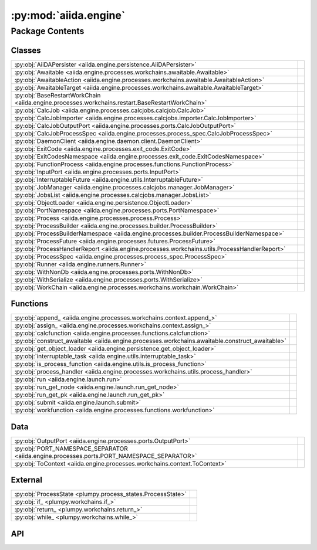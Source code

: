 :py:mod:`aiida.engine`
======================

.. py:module:: aiida.engine

.. autodoc2-docstring:: aiida.engine
   :renderer: rst
   :allowtitles:

Package Contents
----------------

Classes
~~~~~~~

.. list-table::
   :class: autosummary longtable
   :align: left

   * - :py:obj:`AiiDAPersister <aiida.engine.persistence.AiiDAPersister>`
     - .. autodoc2-docstring:: aiida.engine.persistence.AiiDAPersister
          :renderer: rst
          :summary:
   * - :py:obj:`Awaitable <aiida.engine.processes.workchains.awaitable.Awaitable>`
     - .. autodoc2-docstring:: aiida.engine.processes.workchains.awaitable.Awaitable
          :renderer: rst
          :summary:
   * - :py:obj:`AwaitableAction <aiida.engine.processes.workchains.awaitable.AwaitableAction>`
     - .. autodoc2-docstring:: aiida.engine.processes.workchains.awaitable.AwaitableAction
          :renderer: rst
          :summary:
   * - :py:obj:`AwaitableTarget <aiida.engine.processes.workchains.awaitable.AwaitableTarget>`
     - .. autodoc2-docstring:: aiida.engine.processes.workchains.awaitable.AwaitableTarget
          :renderer: rst
          :summary:
   * - :py:obj:`BaseRestartWorkChain <aiida.engine.processes.workchains.restart.BaseRestartWorkChain>`
     - .. autodoc2-docstring:: aiida.engine.processes.workchains.restart.BaseRestartWorkChain
          :renderer: rst
          :summary:
   * - :py:obj:`CalcJob <aiida.engine.processes.calcjobs.calcjob.CalcJob>`
     - .. autodoc2-docstring:: aiida.engine.processes.calcjobs.calcjob.CalcJob
          :renderer: rst
          :summary:
   * - :py:obj:`CalcJobImporter <aiida.engine.processes.calcjobs.importer.CalcJobImporter>`
     - .. autodoc2-docstring:: aiida.engine.processes.calcjobs.importer.CalcJobImporter
          :renderer: rst
          :summary:
   * - :py:obj:`CalcJobOutputPort <aiida.engine.processes.ports.CalcJobOutputPort>`
     - .. autodoc2-docstring:: aiida.engine.processes.ports.CalcJobOutputPort
          :renderer: rst
          :summary:
   * - :py:obj:`CalcJobProcessSpec <aiida.engine.processes.process_spec.CalcJobProcessSpec>`
     - .. autodoc2-docstring:: aiida.engine.processes.process_spec.CalcJobProcessSpec
          :renderer: rst
          :summary:
   * - :py:obj:`DaemonClient <aiida.engine.daemon.client.DaemonClient>`
     - .. autodoc2-docstring:: aiida.engine.daemon.client.DaemonClient
          :renderer: rst
          :summary:
   * - :py:obj:`ExitCode <aiida.engine.processes.exit_code.ExitCode>`
     - .. autodoc2-docstring:: aiida.engine.processes.exit_code.ExitCode
          :renderer: rst
          :summary:
   * - :py:obj:`ExitCodesNamespace <aiida.engine.processes.exit_code.ExitCodesNamespace>`
     - .. autodoc2-docstring:: aiida.engine.processes.exit_code.ExitCodesNamespace
          :renderer: rst
          :summary:
   * - :py:obj:`FunctionProcess <aiida.engine.processes.functions.FunctionProcess>`
     - .. autodoc2-docstring:: aiida.engine.processes.functions.FunctionProcess
          :renderer: rst
          :summary:
   * - :py:obj:`InputPort <aiida.engine.processes.ports.InputPort>`
     - .. autodoc2-docstring:: aiida.engine.processes.ports.InputPort
          :renderer: rst
          :summary:
   * - :py:obj:`InterruptableFuture <aiida.engine.utils.InterruptableFuture>`
     - .. autodoc2-docstring:: aiida.engine.utils.InterruptableFuture
          :renderer: rst
          :summary:
   * - :py:obj:`JobManager <aiida.engine.processes.calcjobs.manager.JobManager>`
     - .. autodoc2-docstring:: aiida.engine.processes.calcjobs.manager.JobManager
          :renderer: rst
          :summary:
   * - :py:obj:`JobsList <aiida.engine.processes.calcjobs.manager.JobsList>`
     - .. autodoc2-docstring:: aiida.engine.processes.calcjobs.manager.JobsList
          :renderer: rst
          :summary:
   * - :py:obj:`ObjectLoader <aiida.engine.persistence.ObjectLoader>`
     - .. autodoc2-docstring:: aiida.engine.persistence.ObjectLoader
          :renderer: rst
          :summary:
   * - :py:obj:`PortNamespace <aiida.engine.processes.ports.PortNamespace>`
     - .. autodoc2-docstring:: aiida.engine.processes.ports.PortNamespace
          :renderer: rst
          :summary:
   * - :py:obj:`Process <aiida.engine.processes.process.Process>`
     - .. autodoc2-docstring:: aiida.engine.processes.process.Process
          :renderer: rst
          :summary:
   * - :py:obj:`ProcessBuilder <aiida.engine.processes.builder.ProcessBuilder>`
     - .. autodoc2-docstring:: aiida.engine.processes.builder.ProcessBuilder
          :renderer: rst
          :summary:
   * - :py:obj:`ProcessBuilderNamespace <aiida.engine.processes.builder.ProcessBuilderNamespace>`
     - .. autodoc2-docstring:: aiida.engine.processes.builder.ProcessBuilderNamespace
          :renderer: rst
          :summary:
   * - :py:obj:`ProcessFuture <aiida.engine.processes.futures.ProcessFuture>`
     - .. autodoc2-docstring:: aiida.engine.processes.futures.ProcessFuture
          :renderer: rst
          :summary:
   * - :py:obj:`ProcessHandlerReport <aiida.engine.processes.workchains.utils.ProcessHandlerReport>`
     - .. autodoc2-docstring:: aiida.engine.processes.workchains.utils.ProcessHandlerReport
          :renderer: rst
          :summary:
   * - :py:obj:`ProcessSpec <aiida.engine.processes.process_spec.ProcessSpec>`
     - .. autodoc2-docstring:: aiida.engine.processes.process_spec.ProcessSpec
          :renderer: rst
          :summary:
   * - :py:obj:`Runner <aiida.engine.runners.Runner>`
     - .. autodoc2-docstring:: aiida.engine.runners.Runner
          :renderer: rst
          :summary:
   * - :py:obj:`WithNonDb <aiida.engine.processes.ports.WithNonDb>`
     - .. autodoc2-docstring:: aiida.engine.processes.ports.WithNonDb
          :renderer: rst
          :summary:
   * - :py:obj:`WithSerialize <aiida.engine.processes.ports.WithSerialize>`
     - .. autodoc2-docstring:: aiida.engine.processes.ports.WithSerialize
          :renderer: rst
          :summary:
   * - :py:obj:`WorkChain <aiida.engine.processes.workchains.workchain.WorkChain>`
     - .. autodoc2-docstring:: aiida.engine.processes.workchains.workchain.WorkChain
          :renderer: rst
          :summary:

Functions
~~~~~~~~~

.. list-table::
   :class: autosummary longtable
   :align: left

   * - :py:obj:`append_ <aiida.engine.processes.workchains.context.append_>`
     - .. autodoc2-docstring:: aiida.engine.processes.workchains.context.append_
          :renderer: rst
          :summary:
   * - :py:obj:`assign_ <aiida.engine.processes.workchains.context.assign_>`
     - .. autodoc2-docstring:: aiida.engine.processes.workchains.context.assign_
          :renderer: rst
          :summary:
   * - :py:obj:`calcfunction <aiida.engine.processes.functions.calcfunction>`
     - .. autodoc2-docstring:: aiida.engine.processes.functions.calcfunction
          :renderer: rst
          :summary:
   * - :py:obj:`construct_awaitable <aiida.engine.processes.workchains.awaitable.construct_awaitable>`
     - .. autodoc2-docstring:: aiida.engine.processes.workchains.awaitable.construct_awaitable
          :renderer: rst
          :summary:
   * - :py:obj:`get_object_loader <aiida.engine.persistence.get_object_loader>`
     - .. autodoc2-docstring:: aiida.engine.persistence.get_object_loader
          :renderer: rst
          :summary:
   * - :py:obj:`interruptable_task <aiida.engine.utils.interruptable_task>`
     - .. autodoc2-docstring:: aiida.engine.utils.interruptable_task
          :renderer: rst
          :summary:
   * - :py:obj:`is_process_function <aiida.engine.utils.is_process_function>`
     - .. autodoc2-docstring:: aiida.engine.utils.is_process_function
          :renderer: rst
          :summary:
   * - :py:obj:`process_handler <aiida.engine.processes.workchains.utils.process_handler>`
     - .. autodoc2-docstring:: aiida.engine.processes.workchains.utils.process_handler
          :renderer: rst
          :summary:
   * - :py:obj:`run <aiida.engine.launch.run>`
     - .. autodoc2-docstring:: aiida.engine.launch.run
          :renderer: rst
          :summary:
   * - :py:obj:`run_get_node <aiida.engine.launch.run_get_node>`
     - .. autodoc2-docstring:: aiida.engine.launch.run_get_node
          :renderer: rst
          :summary:
   * - :py:obj:`run_get_pk <aiida.engine.launch.run_get_pk>`
     - .. autodoc2-docstring:: aiida.engine.launch.run_get_pk
          :renderer: rst
          :summary:
   * - :py:obj:`submit <aiida.engine.launch.submit>`
     - .. autodoc2-docstring:: aiida.engine.launch.submit
          :renderer: rst
          :summary:
   * - :py:obj:`workfunction <aiida.engine.processes.functions.workfunction>`
     - .. autodoc2-docstring:: aiida.engine.processes.functions.workfunction
          :renderer: rst
          :summary:

Data
~~~~

.. list-table::
   :class: autosummary longtable
   :align: left

   * - :py:obj:`OutputPort <aiida.engine.processes.ports.OutputPort>`
     - .. autodoc2-docstring:: aiida.engine.processes.ports.OutputPort
          :renderer: rst
          :summary:
   * - :py:obj:`PORT_NAMESPACE_SEPARATOR <aiida.engine.processes.ports.PORT_NAMESPACE_SEPARATOR>`
     - .. autodoc2-docstring:: aiida.engine.processes.ports.PORT_NAMESPACE_SEPARATOR
          :renderer: rst
          :summary:
   * - :py:obj:`ToContext <aiida.engine.processes.workchains.context.ToContext>`
     - .. autodoc2-docstring:: aiida.engine.processes.workchains.context.ToContext
          :renderer: rst
          :summary:

External
~~~~~~~~

.. list-table::
   :class: autosummary longtable
   :align: left

   * - :py:obj:`ProcessState <plumpy.process_states.ProcessState>`
     - .. autodoc2-docstring:: plumpy.process_states.ProcessState
          :renderer: rst
          :summary:
   * - :py:obj:`if_ <plumpy.workchains.if_>`
     - .. autodoc2-docstring:: plumpy.workchains.if_
          :renderer: rst
          :summary:
   * - :py:obj:`return_ <plumpy.workchains.return_>`
     - .. autodoc2-docstring:: plumpy.workchains.return_
          :renderer: rst
          :summary:
   * - :py:obj:`while_ <plumpy.workchains.while_>`
     - .. autodoc2-docstring:: plumpy.workchains.while_
          :renderer: rst
          :summary:

API
~~~

.. py:class:: AiiDAPersister
   :canonical: aiida.engine.persistence.AiiDAPersister

   Bases: :py:obj:`plumpy.persistence.Persister`

   .. autodoc2-docstring:: aiida.engine.persistence.AiiDAPersister
      :renderer: rst

   .. py:method:: save_checkpoint(process: aiida.engine.processes.process.Process, tag: typing.Optional[str] = None)
      :canonical: aiida.engine.persistence.AiiDAPersister.save_checkpoint

      .. autodoc2-docstring:: aiida.engine.persistence.AiiDAPersister.save_checkpoint
         :renderer: rst

   .. py:method:: load_checkpoint(pid: typing.Hashable, tag: typing.Optional[str] = None) -> plumpy.persistence.Bundle
      :canonical: aiida.engine.persistence.AiiDAPersister.load_checkpoint

      .. autodoc2-docstring:: aiida.engine.persistence.AiiDAPersister.load_checkpoint
         :renderer: rst

   .. py:method:: get_checkpoints()
      :canonical: aiida.engine.persistence.AiiDAPersister.get_checkpoints

      .. autodoc2-docstring:: aiida.engine.persistence.AiiDAPersister.get_checkpoints
         :renderer: rst

   .. py:method:: get_process_checkpoints(pid: typing.Hashable)
      :canonical: aiida.engine.persistence.AiiDAPersister.get_process_checkpoints

      .. autodoc2-docstring:: aiida.engine.persistence.AiiDAPersister.get_process_checkpoints
         :renderer: rst

   .. py:method:: delete_checkpoint(pid: typing.Hashable, tag: typing.Optional[str] = None) -> None
      :canonical: aiida.engine.persistence.AiiDAPersister.delete_checkpoint

      .. autodoc2-docstring:: aiida.engine.persistence.AiiDAPersister.delete_checkpoint
         :renderer: rst

   .. py:method:: delete_process_checkpoints(pid: typing.Hashable)
      :canonical: aiida.engine.persistence.AiiDAPersister.delete_process_checkpoints

      .. autodoc2-docstring:: aiida.engine.persistence.AiiDAPersister.delete_process_checkpoints
         :renderer: rst

.. py:class:: Awaitable
   :canonical: aiida.engine.processes.workchains.awaitable.Awaitable

   Bases: :py:obj:`plumpy.utils.AttributesDict`

   .. autodoc2-docstring:: aiida.engine.processes.workchains.awaitable.Awaitable
      :renderer: rst

.. py:class:: AwaitableAction
   :canonical: aiida.engine.processes.workchains.awaitable.AwaitableAction

   Bases: :py:obj:`enum.Enum`

   .. autodoc2-docstring:: aiida.engine.processes.workchains.awaitable.AwaitableAction
      :renderer: rst

   .. py:attribute:: ASSIGN
      :canonical: aiida.engine.processes.workchains.awaitable.AwaitableAction.ASSIGN
      :value: 'assign'

      .. autodoc2-docstring:: aiida.engine.processes.workchains.awaitable.AwaitableAction.ASSIGN
         :renderer: rst

   .. py:attribute:: APPEND
      :canonical: aiida.engine.processes.workchains.awaitable.AwaitableAction.APPEND
      :value: 'append'

      .. autodoc2-docstring:: aiida.engine.processes.workchains.awaitable.AwaitableAction.APPEND
         :renderer: rst

.. py:class:: AwaitableTarget
   :canonical: aiida.engine.processes.workchains.awaitable.AwaitableTarget

   Bases: :py:obj:`enum.Enum`

   .. autodoc2-docstring:: aiida.engine.processes.workchains.awaitable.AwaitableTarget
      :renderer: rst

   .. py:attribute:: PROCESS
      :canonical: aiida.engine.processes.workchains.awaitable.AwaitableTarget.PROCESS
      :value: 'process'

      .. autodoc2-docstring:: aiida.engine.processes.workchains.awaitable.AwaitableTarget.PROCESS
         :renderer: rst

.. py:class:: BaseRestartWorkChain(*args, **kwargs)
   :canonical: aiida.engine.processes.workchains.restart.BaseRestartWorkChain

   Bases: :py:obj:`aiida.engine.processes.workchains.workchain.WorkChain`

   .. autodoc2-docstring:: aiida.engine.processes.workchains.restart.BaseRestartWorkChain
      :renderer: rst

   .. rubric:: Initialization

   .. autodoc2-docstring:: aiida.engine.processes.workchains.restart.BaseRestartWorkChain.__init__
      :renderer: rst

   .. py:attribute:: _process_class
      :canonical: aiida.engine.processes.workchains.restart.BaseRestartWorkChain._process_class
      :type: typing.Optional[typing.Type[aiida.engine.processes.Process]]
      :value: None

      .. autodoc2-docstring:: aiida.engine.processes.workchains.restart.BaseRestartWorkChain._process_class
         :renderer: rst

   .. py:attribute:: _considered_handlers_extra
      :canonical: aiida.engine.processes.workchains.restart.BaseRestartWorkChain._considered_handlers_extra
      :value: 'considered_handlers'

      .. autodoc2-docstring:: aiida.engine.processes.workchains.restart.BaseRestartWorkChain._considered_handlers_extra
         :renderer: rst

   .. py:property:: process_class
      :canonical: aiida.engine.processes.workchains.restart.BaseRestartWorkChain.process_class
      :type: typing.Type[aiida.engine.processes.process.Process]

      .. autodoc2-docstring:: aiida.engine.processes.workchains.restart.BaseRestartWorkChain.process_class
         :renderer: rst

   .. py:method:: define(spec: aiida.engine.processes.ProcessSpec) -> None
      :canonical: aiida.engine.processes.workchains.restart.BaseRestartWorkChain.define
      :classmethod:

      .. autodoc2-docstring:: aiida.engine.processes.workchains.restart.BaseRestartWorkChain.define
         :renderer: rst

   .. py:method:: setup() -> None
      :canonical: aiida.engine.processes.workchains.restart.BaseRestartWorkChain.setup

      .. autodoc2-docstring:: aiida.engine.processes.workchains.restart.BaseRestartWorkChain.setup
         :renderer: rst

   .. py:method:: should_run_process() -> bool
      :canonical: aiida.engine.processes.workchains.restart.BaseRestartWorkChain.should_run_process

      .. autodoc2-docstring:: aiida.engine.processes.workchains.restart.BaseRestartWorkChain.should_run_process
         :renderer: rst

   .. py:method:: run_process() -> aiida.engine.processes.workchains.context.ToContext
      :canonical: aiida.engine.processes.workchains.restart.BaseRestartWorkChain.run_process

      .. autodoc2-docstring:: aiida.engine.processes.workchains.restart.BaseRestartWorkChain.run_process
         :renderer: rst

   .. py:method:: inspect_process() -> typing.Optional[aiida.engine.processes.ExitCode]
      :canonical: aiida.engine.processes.workchains.restart.BaseRestartWorkChain.inspect_process

      .. autodoc2-docstring:: aiida.engine.processes.workchains.restart.BaseRestartWorkChain.inspect_process
         :renderer: rst

   .. py:method:: get_outputs(node) -> typing.Mapping[str, aiida.orm.Node]
      :canonical: aiida.engine.processes.workchains.restart.BaseRestartWorkChain.get_outputs

      .. autodoc2-docstring:: aiida.engine.processes.workchains.restart.BaseRestartWorkChain.get_outputs
         :renderer: rst

   .. py:method:: results() -> typing.Optional[aiida.engine.processes.ExitCode]
      :canonical: aiida.engine.processes.workchains.restart.BaseRestartWorkChain.results

      .. autodoc2-docstring:: aiida.engine.processes.workchains.restart.BaseRestartWorkChain.results
         :renderer: rst

   .. py:method:: is_process_handler(process_handler_name: typing.Union[str, types.FunctionType]) -> bool
      :canonical: aiida.engine.processes.workchains.restart.BaseRestartWorkChain.is_process_handler
      :classmethod:

      .. autodoc2-docstring:: aiida.engine.processes.workchains.restart.BaseRestartWorkChain.is_process_handler
         :renderer: rst

   .. py:method:: get_process_handlers() -> typing.List[types.FunctionType]
      :canonical: aiida.engine.processes.workchains.restart.BaseRestartWorkChain.get_process_handlers
      :classmethod:

      .. autodoc2-docstring:: aiida.engine.processes.workchains.restart.BaseRestartWorkChain.get_process_handlers
         :renderer: rst

   .. py:method:: get_process_handlers_by_priority() -> typing.List[typing.Tuple[int, types.FunctionType]]
      :canonical: aiida.engine.processes.workchains.restart.BaseRestartWorkChain.get_process_handlers_by_priority

      .. autodoc2-docstring:: aiida.engine.processes.workchains.restart.BaseRestartWorkChain.get_process_handlers_by_priority
         :renderer: rst

   .. py:method:: on_terminated()
      :canonical: aiida.engine.processes.workchains.restart.BaseRestartWorkChain.on_terminated

      .. autodoc2-docstring:: aiida.engine.processes.workchains.restart.BaseRestartWorkChain.on_terminated
         :renderer: rst

   .. py:method:: _wrap_bare_dict_inputs(port_namespace: aiida.engine.processes.PortNamespace, inputs: typing.Dict[str, typing.Any]) -> aiida.common.AttributeDict
      :canonical: aiida.engine.processes.workchains.restart.BaseRestartWorkChain._wrap_bare_dict_inputs

      .. autodoc2-docstring:: aiida.engine.processes.workchains.restart.BaseRestartWorkChain._wrap_bare_dict_inputs
         :renderer: rst

.. py:class:: CalcJob(*args, **kwargs)
   :canonical: aiida.engine.processes.calcjobs.calcjob.CalcJob

   Bases: :py:obj:`aiida.engine.processes.process.Process`

   .. autodoc2-docstring:: aiida.engine.processes.calcjobs.calcjob.CalcJob
      :renderer: rst

   .. rubric:: Initialization

   .. autodoc2-docstring:: aiida.engine.processes.calcjobs.calcjob.CalcJob.__init__
      :renderer: rst

   .. py:attribute:: _node_class
      :canonical: aiida.engine.processes.calcjobs.calcjob.CalcJob._node_class
      :value: None

      .. autodoc2-docstring:: aiida.engine.processes.calcjobs.calcjob.CalcJob._node_class
         :renderer: rst

   .. py:attribute:: _spec_class
      :canonical: aiida.engine.processes.calcjobs.calcjob.CalcJob._spec_class
      :value: None

      .. autodoc2-docstring:: aiida.engine.processes.calcjobs.calcjob.CalcJob._spec_class
         :renderer: rst

   .. py:attribute:: link_label_retrieved
      :canonical: aiida.engine.processes.calcjobs.calcjob.CalcJob.link_label_retrieved
      :type: str
      :value: 'retrieved'

      .. autodoc2-docstring:: aiida.engine.processes.calcjobs.calcjob.CalcJob.link_label_retrieved
         :renderer: rst

   .. py:method:: define(spec: aiida.engine.processes.process_spec.CalcJobProcessSpec) -> None
      :canonical: aiida.engine.processes.calcjobs.calcjob.CalcJob.define
      :classmethod:

      .. autodoc2-docstring:: aiida.engine.processes.calcjobs.calcjob.CalcJob.define
         :renderer: rst

   .. py:method:: spec_options()
      :canonical: aiida.engine.processes.calcjobs.calcjob.CalcJob.spec_options

      .. autodoc2-docstring:: aiida.engine.processes.calcjobs.calcjob.CalcJob.spec_options
         :renderer: rst

   .. py:method:: get_importer(entry_point_name: str | None = None) -> aiida.engine.processes.calcjobs.importer.CalcJobImporter
      :canonical: aiida.engine.processes.calcjobs.calcjob.CalcJob.get_importer
      :classmethod:

      .. autodoc2-docstring:: aiida.engine.processes.calcjobs.calcjob.CalcJob.get_importer
         :renderer: rst

   .. py:property:: options
      :canonical: aiida.engine.processes.calcjobs.calcjob.CalcJob.options
      :type: aiida.common.AttributeDict

      .. autodoc2-docstring:: aiida.engine.processes.calcjobs.calcjob.CalcJob.options
         :renderer: rst

   .. py:method:: get_state_classes() -> typing.Dict[typing.Hashable, typing.Type[plumpy.process_states.State]]
      :canonical: aiida.engine.processes.calcjobs.calcjob.CalcJob.get_state_classes
      :classmethod:

      .. autodoc2-docstring:: aiida.engine.processes.calcjobs.calcjob.CalcJob.get_state_classes
         :renderer: rst

   .. py:property:: node
      :canonical: aiida.engine.processes.calcjobs.calcjob.CalcJob.node
      :type: aiida.orm.CalcJobNode

      .. autodoc2-docstring:: aiida.engine.processes.calcjobs.calcjob.CalcJob.node
         :renderer: rst

   .. py:method:: on_terminated() -> None
      :canonical: aiida.engine.processes.calcjobs.calcjob.CalcJob.on_terminated

      .. autodoc2-docstring:: aiida.engine.processes.calcjobs.calcjob.CalcJob.on_terminated
         :renderer: rst

   .. py:method:: run() -> typing.Union[plumpy.process_states.Stop, int, plumpy.process_states.Wait]
      :canonical: aiida.engine.processes.calcjobs.calcjob.CalcJob.run

      .. autodoc2-docstring:: aiida.engine.processes.calcjobs.calcjob.CalcJob.run
         :renderer: rst

   .. py:method:: prepare_for_submission(folder: aiida.common.folders.Folder) -> aiida.common.datastructures.CalcInfo
      :canonical: aiida.engine.processes.calcjobs.calcjob.CalcJob.prepare_for_submission
      :abstractmethod:

      .. autodoc2-docstring:: aiida.engine.processes.calcjobs.calcjob.CalcJob.prepare_for_submission
         :renderer: rst

   .. py:method:: _setup_metadata(metadata: dict) -> None
      :canonical: aiida.engine.processes.calcjobs.calcjob.CalcJob._setup_metadata

      .. autodoc2-docstring:: aiida.engine.processes.calcjobs.calcjob.CalcJob._setup_metadata
         :renderer: rst

   .. py:method:: _setup_inputs() -> None
      :canonical: aiida.engine.processes.calcjobs.calcjob.CalcJob._setup_inputs

      .. autodoc2-docstring:: aiida.engine.processes.calcjobs.calcjob.CalcJob._setup_inputs
         :renderer: rst

   .. py:method:: _perform_dry_run()
      :canonical: aiida.engine.processes.calcjobs.calcjob.CalcJob._perform_dry_run

      .. autodoc2-docstring:: aiida.engine.processes.calcjobs.calcjob.CalcJob._perform_dry_run
         :renderer: rst

   .. py:method:: _perform_import()
      :canonical: aiida.engine.processes.calcjobs.calcjob.CalcJob._perform_import

      .. autodoc2-docstring:: aiida.engine.processes.calcjobs.calcjob.CalcJob._perform_import
         :renderer: rst

   .. py:method:: parse(retrieved_temporary_folder: typing.Optional[str] = None, existing_exit_code: aiida.engine.processes.exit_code.ExitCode | None = None) -> aiida.engine.processes.exit_code.ExitCode
      :canonical: aiida.engine.processes.calcjobs.calcjob.CalcJob.parse

      .. autodoc2-docstring:: aiida.engine.processes.calcjobs.calcjob.CalcJob.parse
         :renderer: rst

   .. py:method:: terminate(exit_code: aiida.engine.processes.exit_code.ExitCode) -> aiida.engine.processes.exit_code.ExitCode
      :canonical: aiida.engine.processes.calcjobs.calcjob.CalcJob.terminate
      :staticmethod:

      .. autodoc2-docstring:: aiida.engine.processes.calcjobs.calcjob.CalcJob.terminate
         :renderer: rst

   .. py:method:: parse_scheduler_output(retrieved: aiida.orm.Node) -> typing.Optional[aiida.engine.processes.exit_code.ExitCode]
      :canonical: aiida.engine.processes.calcjobs.calcjob.CalcJob.parse_scheduler_output

      .. autodoc2-docstring:: aiida.engine.processes.calcjobs.calcjob.CalcJob.parse_scheduler_output
         :renderer: rst

   .. py:method:: parse_retrieved_output(retrieved_temporary_folder: typing.Optional[str] = None) -> typing.Optional[aiida.engine.processes.exit_code.ExitCode]
      :canonical: aiida.engine.processes.calcjobs.calcjob.CalcJob.parse_retrieved_output

      .. autodoc2-docstring:: aiida.engine.processes.calcjobs.calcjob.CalcJob.parse_retrieved_output
         :renderer: rst

   .. py:method:: presubmit(folder: aiida.common.folders.Folder) -> aiida.common.datastructures.CalcInfo
      :canonical: aiida.engine.processes.calcjobs.calcjob.CalcJob.presubmit

      .. autodoc2-docstring:: aiida.engine.processes.calcjobs.calcjob.CalcJob.presubmit
         :renderer: rst

.. py:class:: CalcJobImporter
   :canonical: aiida.engine.processes.calcjobs.importer.CalcJobImporter

   Bases: :py:obj:`abc.ABC`

   .. autodoc2-docstring:: aiida.engine.processes.calcjobs.importer.CalcJobImporter
      :renderer: rst

   .. py:method:: parse_remote_data(remote_data: aiida.orm.RemoteData, **kwargs) -> typing.Dict[str, typing.Union[aiida.orm.Node, typing.Dict]]
      :canonical: aiida.engine.processes.calcjobs.importer.CalcJobImporter.parse_remote_data
      :abstractmethod:
      :staticmethod:

      .. autodoc2-docstring:: aiida.engine.processes.calcjobs.importer.CalcJobImporter.parse_remote_data
         :renderer: rst

.. py:class:: CalcJobOutputPort(*args, **kwargs)
   :canonical: aiida.engine.processes.ports.CalcJobOutputPort

   Bases: :py:obj:`plumpy.ports.OutputPort`

   .. autodoc2-docstring:: aiida.engine.processes.ports.CalcJobOutputPort
      :renderer: rst

   .. rubric:: Initialization

   .. autodoc2-docstring:: aiida.engine.processes.ports.CalcJobOutputPort.__init__
      :renderer: rst

   .. py:property:: pass_to_parser
      :canonical: aiida.engine.processes.ports.CalcJobOutputPort.pass_to_parser
      :type: bool

      .. autodoc2-docstring:: aiida.engine.processes.ports.CalcJobOutputPort.pass_to_parser
         :renderer: rst

.. py:class:: CalcJobProcessSpec()
   :canonical: aiida.engine.processes.process_spec.CalcJobProcessSpec

   Bases: :py:obj:`aiida.engine.processes.process_spec.ProcessSpec`

   .. autodoc2-docstring:: aiida.engine.processes.process_spec.CalcJobProcessSpec
      :renderer: rst

   .. rubric:: Initialization

   .. autodoc2-docstring:: aiida.engine.processes.process_spec.CalcJobProcessSpec.__init__
      :renderer: rst

   .. py:attribute:: OUTPUT_PORT_TYPE
      :canonical: aiida.engine.processes.process_spec.CalcJobProcessSpec.OUTPUT_PORT_TYPE
      :value: None

      .. autodoc2-docstring:: aiida.engine.processes.process_spec.CalcJobProcessSpec.OUTPUT_PORT_TYPE
         :renderer: rst

   .. py:property:: default_output_node
      :canonical: aiida.engine.processes.process_spec.CalcJobProcessSpec.default_output_node
      :type: typing.Optional[str]

      .. autodoc2-docstring:: aiida.engine.processes.process_spec.CalcJobProcessSpec.default_output_node
         :renderer: rst

.. py:class:: DaemonClient(profile: aiida.manage.configuration.profile.Profile)
   :canonical: aiida.engine.daemon.client.DaemonClient

   .. autodoc2-docstring:: aiida.engine.daemon.client.DaemonClient
      :renderer: rst

   .. rubric:: Initialization

   .. autodoc2-docstring:: aiida.engine.daemon.client.DaemonClient.__init__
      :renderer: rst

   .. py:attribute:: DAEMON_ERROR_NOT_RUNNING
      :canonical: aiida.engine.daemon.client.DaemonClient.DAEMON_ERROR_NOT_RUNNING
      :value: 'daemon-error-not-running'

      .. autodoc2-docstring:: aiida.engine.daemon.client.DaemonClient.DAEMON_ERROR_NOT_RUNNING
         :renderer: rst

   .. py:attribute:: DAEMON_ERROR_TIMEOUT
      :canonical: aiida.engine.daemon.client.DaemonClient.DAEMON_ERROR_TIMEOUT
      :value: 'daemon-error-timeout'

      .. autodoc2-docstring:: aiida.engine.daemon.client.DaemonClient.DAEMON_ERROR_TIMEOUT
         :renderer: rst

   .. py:attribute:: _DAEMON_NAME
      :canonical: aiida.engine.daemon.client.DaemonClient._DAEMON_NAME
      :value: 'aiida-{name}'

      .. autodoc2-docstring:: aiida.engine.daemon.client.DaemonClient._DAEMON_NAME
         :renderer: rst

   .. py:attribute:: _ENDPOINT_PROTOCOL
      :canonical: aiida.engine.daemon.client.DaemonClient._ENDPOINT_PROTOCOL
      :value: None

      .. autodoc2-docstring:: aiida.engine.daemon.client.DaemonClient._ENDPOINT_PROTOCOL
         :renderer: rst

   .. py:property:: profile
      :canonical: aiida.engine.daemon.client.DaemonClient.profile
      :type: aiida.manage.configuration.profile.Profile

      .. autodoc2-docstring:: aiida.engine.daemon.client.DaemonClient.profile
         :renderer: rst

   .. py:property:: daemon_name
      :canonical: aiida.engine.daemon.client.DaemonClient.daemon_name
      :type: str

      .. autodoc2-docstring:: aiida.engine.daemon.client.DaemonClient.daemon_name
         :renderer: rst

   .. py:property:: _verdi_bin
      :canonical: aiida.engine.daemon.client.DaemonClient._verdi_bin
      :type: str

      .. autodoc2-docstring:: aiida.engine.daemon.client.DaemonClient._verdi_bin
         :renderer: rst

   .. py:method:: cmd_start_daemon(number_workers: int = 1, foreground: bool = False) -> list[str]
      :canonical: aiida.engine.daemon.client.DaemonClient.cmd_start_daemon

      .. autodoc2-docstring:: aiida.engine.daemon.client.DaemonClient.cmd_start_daemon
         :renderer: rst

   .. py:property:: cmd_start_daemon_worker
      :canonical: aiida.engine.daemon.client.DaemonClient.cmd_start_daemon_worker
      :type: list[str]

      .. autodoc2-docstring:: aiida.engine.daemon.client.DaemonClient.cmd_start_daemon_worker
         :renderer: rst

   .. py:property:: loglevel
      :canonical: aiida.engine.daemon.client.DaemonClient.loglevel
      :type: str

      .. autodoc2-docstring:: aiida.engine.daemon.client.DaemonClient.loglevel
         :renderer: rst

   .. py:property:: virtualenv
      :canonical: aiida.engine.daemon.client.DaemonClient.virtualenv
      :type: str | None

      .. autodoc2-docstring:: aiida.engine.daemon.client.DaemonClient.virtualenv
         :renderer: rst

   .. py:property:: circus_log_file
      :canonical: aiida.engine.daemon.client.DaemonClient.circus_log_file
      :type: str

      .. autodoc2-docstring:: aiida.engine.daemon.client.DaemonClient.circus_log_file
         :renderer: rst

   .. py:property:: circus_pid_file
      :canonical: aiida.engine.daemon.client.DaemonClient.circus_pid_file
      :type: str

      .. autodoc2-docstring:: aiida.engine.daemon.client.DaemonClient.circus_pid_file
         :renderer: rst

   .. py:property:: circus_port_file
      :canonical: aiida.engine.daemon.client.DaemonClient.circus_port_file
      :type: str

      .. autodoc2-docstring:: aiida.engine.daemon.client.DaemonClient.circus_port_file
         :renderer: rst

   .. py:property:: circus_socket_file
      :canonical: aiida.engine.daemon.client.DaemonClient.circus_socket_file
      :type: str

      .. autodoc2-docstring:: aiida.engine.daemon.client.DaemonClient.circus_socket_file
         :renderer: rst

   .. py:property:: circus_socket_endpoints
      :canonical: aiida.engine.daemon.client.DaemonClient.circus_socket_endpoints
      :type: dict[str, str]

      .. autodoc2-docstring:: aiida.engine.daemon.client.DaemonClient.circus_socket_endpoints
         :renderer: rst

   .. py:property:: daemon_log_file
      :canonical: aiida.engine.daemon.client.DaemonClient.daemon_log_file
      :type: str

      .. autodoc2-docstring:: aiida.engine.daemon.client.DaemonClient.daemon_log_file
         :renderer: rst

   .. py:property:: daemon_pid_file
      :canonical: aiida.engine.daemon.client.DaemonClient.daemon_pid_file
      :type: str

      .. autodoc2-docstring:: aiida.engine.daemon.client.DaemonClient.daemon_pid_file
         :renderer: rst

   .. py:method:: get_circus_port() -> int
      :canonical: aiida.engine.daemon.client.DaemonClient.get_circus_port

      .. autodoc2-docstring:: aiida.engine.daemon.client.DaemonClient.get_circus_port
         :renderer: rst

   .. py:method:: get_env() -> dict[str, str]
      :canonical: aiida.engine.daemon.client.DaemonClient.get_env
      :staticmethod:

      .. autodoc2-docstring:: aiida.engine.daemon.client.DaemonClient.get_env
         :renderer: rst

   .. py:method:: get_circus_socket_directory() -> str
      :canonical: aiida.engine.daemon.client.DaemonClient.get_circus_socket_directory

      .. autodoc2-docstring:: aiida.engine.daemon.client.DaemonClient.get_circus_socket_directory
         :renderer: rst

   .. py:method:: get_daemon_pid() -> int | None
      :canonical: aiida.engine.daemon.client.DaemonClient.get_daemon_pid

      .. autodoc2-docstring:: aiida.engine.daemon.client.DaemonClient.get_daemon_pid
         :renderer: rst

   .. py:property:: is_daemon_running
      :canonical: aiida.engine.daemon.client.DaemonClient.is_daemon_running
      :type: bool

      .. autodoc2-docstring:: aiida.engine.daemon.client.DaemonClient.is_daemon_running
         :renderer: rst

   .. py:method:: delete_circus_socket_directory() -> None
      :canonical: aiida.engine.daemon.client.DaemonClient.delete_circus_socket_directory

      .. autodoc2-docstring:: aiida.engine.daemon.client.DaemonClient.delete_circus_socket_directory
         :renderer: rst

   .. py:method:: get_available_port()
      :canonical: aiida.engine.daemon.client.DaemonClient.get_available_port
      :classmethod:

      .. autodoc2-docstring:: aiida.engine.daemon.client.DaemonClient.get_available_port
         :renderer: rst

   .. py:method:: get_controller_endpoint()
      :canonical: aiida.engine.daemon.client.DaemonClient.get_controller_endpoint

      .. autodoc2-docstring:: aiida.engine.daemon.client.DaemonClient.get_controller_endpoint
         :renderer: rst

   .. py:method:: get_pubsub_endpoint()
      :canonical: aiida.engine.daemon.client.DaemonClient.get_pubsub_endpoint

      .. autodoc2-docstring:: aiida.engine.daemon.client.DaemonClient.get_pubsub_endpoint
         :renderer: rst

   .. py:method:: get_stats_endpoint()
      :canonical: aiida.engine.daemon.client.DaemonClient.get_stats_endpoint

      .. autodoc2-docstring:: aiida.engine.daemon.client.DaemonClient.get_stats_endpoint
         :renderer: rst

   .. py:method:: get_ipc_endpoint(endpoint)
      :canonical: aiida.engine.daemon.client.DaemonClient.get_ipc_endpoint

      .. autodoc2-docstring:: aiida.engine.daemon.client.DaemonClient.get_ipc_endpoint
         :renderer: rst

   .. py:method:: get_tcp_endpoint(port=None)
      :canonical: aiida.engine.daemon.client.DaemonClient.get_tcp_endpoint

      .. autodoc2-docstring:: aiida.engine.daemon.client.DaemonClient.get_tcp_endpoint
         :renderer: rst

   .. py:method:: get_client() -> circus.client.CircusClient
      :canonical: aiida.engine.daemon.client.DaemonClient.get_client

      .. autodoc2-docstring:: aiida.engine.daemon.client.DaemonClient.get_client
         :renderer: rst

   .. py:method:: call_client(command: aiida.engine.daemon.client.JsonDictType) -> aiida.engine.daemon.client.JsonDictType
      :canonical: aiida.engine.daemon.client.DaemonClient.call_client

      .. autodoc2-docstring:: aiida.engine.daemon.client.DaemonClient.call_client
         :renderer: rst

   .. py:method:: get_status() -> aiida.engine.daemon.client.JsonDictType
      :canonical: aiida.engine.daemon.client.DaemonClient.get_status

      .. autodoc2-docstring:: aiida.engine.daemon.client.DaemonClient.get_status
         :renderer: rst

   .. py:method:: get_numprocesses() -> aiida.engine.daemon.client.JsonDictType
      :canonical: aiida.engine.daemon.client.DaemonClient.get_numprocesses

      .. autodoc2-docstring:: aiida.engine.daemon.client.DaemonClient.get_numprocesses
         :renderer: rst

   .. py:method:: get_worker_info() -> aiida.engine.daemon.client.JsonDictType
      :canonical: aiida.engine.daemon.client.DaemonClient.get_worker_info

      .. autodoc2-docstring:: aiida.engine.daemon.client.DaemonClient.get_worker_info
         :renderer: rst

   .. py:method:: get_daemon_info() -> aiida.engine.daemon.client.JsonDictType
      :canonical: aiida.engine.daemon.client.DaemonClient.get_daemon_info

      .. autodoc2-docstring:: aiida.engine.daemon.client.DaemonClient.get_daemon_info
         :renderer: rst

   .. py:method:: increase_workers(number: int) -> aiida.engine.daemon.client.JsonDictType
      :canonical: aiida.engine.daemon.client.DaemonClient.increase_workers

      .. autodoc2-docstring:: aiida.engine.daemon.client.DaemonClient.increase_workers
         :renderer: rst

   .. py:method:: decrease_workers(number: int) -> aiida.engine.daemon.client.JsonDictType
      :canonical: aiida.engine.daemon.client.DaemonClient.decrease_workers

      .. autodoc2-docstring:: aiida.engine.daemon.client.DaemonClient.decrease_workers
         :renderer: rst

   .. py:method:: stop_daemon(wait: bool = True, timeout: int = 5) -> aiida.engine.daemon.client.JsonDictType
      :canonical: aiida.engine.daemon.client.DaemonClient.stop_daemon

      .. autodoc2-docstring:: aiida.engine.daemon.client.DaemonClient.stop_daemon
         :renderer: rst

   .. py:method:: restart_daemon(wait: bool) -> aiida.engine.daemon.client.JsonDictType
      :canonical: aiida.engine.daemon.client.DaemonClient.restart_daemon

      .. autodoc2-docstring:: aiida.engine.daemon.client.DaemonClient.restart_daemon
         :renderer: rst

   .. py:method:: start_daemon(number_workers: int = 1, foreground: bool = False, timeout: int = 5) -> None
      :canonical: aiida.engine.daemon.client.DaemonClient.start_daemon

      .. autodoc2-docstring:: aiida.engine.daemon.client.DaemonClient.start_daemon
         :renderer: rst

   .. py:method:: _await_condition(condition: typing.Callable, exception: Exception, timeout: int = 5, interval: float = 0.1)
      :canonical: aiida.engine.daemon.client.DaemonClient._await_condition
      :staticmethod:

      .. autodoc2-docstring:: aiida.engine.daemon.client.DaemonClient._await_condition
         :renderer: rst

   .. py:method:: _start_daemon(number_workers: int = 1, foreground: bool = False) -> None
      :canonical: aiida.engine.daemon.client.DaemonClient._start_daemon

      .. autodoc2-docstring:: aiida.engine.daemon.client.DaemonClient._start_daemon
         :renderer: rst

.. py:class:: ExitCode
   :canonical: aiida.engine.processes.exit_code.ExitCode

   Bases: :py:obj:`typing.NamedTuple`

   .. autodoc2-docstring:: aiida.engine.processes.exit_code.ExitCode
      :renderer: rst

   .. py:attribute:: status
      :canonical: aiida.engine.processes.exit_code.ExitCode.status
      :type: int
      :value: 0

      .. autodoc2-docstring:: aiida.engine.processes.exit_code.ExitCode.status
         :renderer: rst

   .. py:attribute:: message
      :canonical: aiida.engine.processes.exit_code.ExitCode.message
      :type: typing.Optional[str]
      :value: None

      .. autodoc2-docstring:: aiida.engine.processes.exit_code.ExitCode.message
         :renderer: rst

   .. py:attribute:: invalidates_cache
      :canonical: aiida.engine.processes.exit_code.ExitCode.invalidates_cache
      :type: bool
      :value: False

      .. autodoc2-docstring:: aiida.engine.processes.exit_code.ExitCode.invalidates_cache
         :renderer: rst

   .. py:method:: format(**kwargs: str) -> aiida.engine.processes.exit_code.ExitCode
      :canonical: aiida.engine.processes.exit_code.ExitCode.format

      .. autodoc2-docstring:: aiida.engine.processes.exit_code.ExitCode.format
         :renderer: rst

.. py:class:: ExitCodesNamespace(dictionary=None)
   :canonical: aiida.engine.processes.exit_code.ExitCodesNamespace

   Bases: :py:obj:`aiida.common.extendeddicts.AttributeDict`

   .. autodoc2-docstring:: aiida.engine.processes.exit_code.ExitCodesNamespace
      :renderer: rst

   .. rubric:: Initialization

   .. autodoc2-docstring:: aiida.engine.processes.exit_code.ExitCodesNamespace.__init__
      :renderer: rst

   .. py:method:: __call__(identifier: typing.Union[int, str]) -> aiida.engine.processes.exit_code.ExitCode
      :canonical: aiida.engine.processes.exit_code.ExitCodesNamespace.__call__

      .. autodoc2-docstring:: aiida.engine.processes.exit_code.ExitCodesNamespace.__call__
         :renderer: rst

.. py:class:: FunctionProcess(*args, **kwargs)
   :canonical: aiida.engine.processes.functions.FunctionProcess

   Bases: :py:obj:`aiida.engine.processes.process.Process`

   .. autodoc2-docstring:: aiida.engine.processes.functions.FunctionProcess
      :renderer: rst

   .. rubric:: Initialization

   .. autodoc2-docstring:: aiida.engine.processes.functions.FunctionProcess.__init__
      :renderer: rst

   .. py:attribute:: _func_args
      :canonical: aiida.engine.processes.functions.FunctionProcess._func_args
      :type: typing.Sequence[str]
      :value: ()

      .. autodoc2-docstring:: aiida.engine.processes.functions.FunctionProcess._func_args
         :renderer: rst

   .. py:method:: _func(*_args, **_kwargs) -> dict
      :canonical: aiida.engine.processes.functions.FunctionProcess._func
      :staticmethod:

      .. autodoc2-docstring:: aiida.engine.processes.functions.FunctionProcess._func
         :renderer: rst

   .. py:method:: build(func: typing.Callable[..., typing.Any], node_class: typing.Type[aiida.orm.ProcessNode]) -> typing.Type[aiida.engine.processes.functions.FunctionProcess]
      :canonical: aiida.engine.processes.functions.FunctionProcess.build
      :staticmethod:

      .. autodoc2-docstring:: aiida.engine.processes.functions.FunctionProcess.build
         :renderer: rst

   .. py:method:: validate_inputs(*args: typing.Any, **kwargs: typing.Any) -> None
      :canonical: aiida.engine.processes.functions.FunctionProcess.validate_inputs
      :classmethod:

      .. autodoc2-docstring:: aiida.engine.processes.functions.FunctionProcess.validate_inputs
         :renderer: rst

   .. py:method:: create_inputs(*args: typing.Any, **kwargs: typing.Any) -> typing.Dict[str, typing.Any]
      :canonical: aiida.engine.processes.functions.FunctionProcess.create_inputs
      :classmethod:

      .. autodoc2-docstring:: aiida.engine.processes.functions.FunctionProcess.create_inputs
         :renderer: rst

   .. py:method:: args_to_dict(*args: typing.Any) -> typing.Dict[str, typing.Any]
      :canonical: aiida.engine.processes.functions.FunctionProcess.args_to_dict
      :classmethod:

      .. autodoc2-docstring:: aiida.engine.processes.functions.FunctionProcess.args_to_dict
         :renderer: rst

   .. py:method:: get_or_create_db_record() -> aiida.orm.ProcessNode
      :canonical: aiida.engine.processes.functions.FunctionProcess.get_or_create_db_record
      :classmethod:

      .. autodoc2-docstring:: aiida.engine.processes.functions.FunctionProcess.get_or_create_db_record
         :renderer: rst

   .. py:property:: process_class
      :canonical: aiida.engine.processes.functions.FunctionProcess.process_class
      :type: typing.Callable[..., typing.Any]

      .. autodoc2-docstring:: aiida.engine.processes.functions.FunctionProcess.process_class
         :renderer: rst

   .. py:method:: execute() -> typing.Optional[typing.Dict[str, typing.Any]]
      :canonical: aiida.engine.processes.functions.FunctionProcess.execute

      .. autodoc2-docstring:: aiida.engine.processes.functions.FunctionProcess.execute
         :renderer: rst

   .. py:method:: _setup_db_record() -> None
      :canonical: aiida.engine.processes.functions.FunctionProcess._setup_db_record

      .. autodoc2-docstring:: aiida.engine.processes.functions.FunctionProcess._setup_db_record
         :renderer: rst

   .. py:method:: run() -> typing.Optional[aiida.engine.processes.exit_code.ExitCode]
      :canonical: aiida.engine.processes.functions.FunctionProcess.run

      .. autodoc2-docstring:: aiida.engine.processes.functions.FunctionProcess.run
         :renderer: rst

.. py:class:: InputPort(*args, **kwargs)
   :canonical: aiida.engine.processes.ports.InputPort

   Bases: :py:obj:`aiida.engine.processes.ports.WithSerialize`, :py:obj:`aiida.engine.processes.ports.WithNonDb`, :py:obj:`plumpy.ports.InputPort`

   .. autodoc2-docstring:: aiida.engine.processes.ports.InputPort
      :renderer: rst

   .. rubric:: Initialization

   .. autodoc2-docstring:: aiida.engine.processes.ports.InputPort.__init__
      :renderer: rst

   .. py:method:: get_description() -> typing.Dict[str, str]
      :canonical: aiida.engine.processes.ports.InputPort.get_description

      .. autodoc2-docstring:: aiida.engine.processes.ports.InputPort.get_description
         :renderer: rst

.. py:class:: InterruptableFuture(*, loop=None)
   :canonical: aiida.engine.utils.InterruptableFuture

   Bases: :py:obj:`asyncio.Future`

   .. autodoc2-docstring:: aiida.engine.utils.InterruptableFuture
      :renderer: rst

   .. rubric:: Initialization

   .. autodoc2-docstring:: aiida.engine.utils.InterruptableFuture.__init__
      :renderer: rst

   .. py:method:: interrupt(reason: Exception) -> None
      :canonical: aiida.engine.utils.InterruptableFuture.interrupt

      .. autodoc2-docstring:: aiida.engine.utils.InterruptableFuture.interrupt
         :renderer: rst

   .. py:method:: with_interrupt(coro: typing.Awaitable[typing.Any]) -> typing.Any
      :canonical: aiida.engine.utils.InterruptableFuture.with_interrupt
      :async:

      .. autodoc2-docstring:: aiida.engine.utils.InterruptableFuture.with_interrupt
         :renderer: rst

.. py:class:: JobManager(transport_queue: aiida.engine.transports.TransportQueue)
   :canonical: aiida.engine.processes.calcjobs.manager.JobManager

   .. autodoc2-docstring:: aiida.engine.processes.calcjobs.manager.JobManager
      :renderer: rst

   .. rubric:: Initialization

   .. autodoc2-docstring:: aiida.engine.processes.calcjobs.manager.JobManager.__init__
      :renderer: rst

   .. py:method:: get_jobs_list(authinfo: aiida.orm.AuthInfo) -> aiida.engine.processes.calcjobs.manager.JobsList
      :canonical: aiida.engine.processes.calcjobs.manager.JobManager.get_jobs_list

      .. autodoc2-docstring:: aiida.engine.processes.calcjobs.manager.JobManager.get_jobs_list
         :renderer: rst

   .. py:method:: request_job_info_update(authinfo: aiida.orm.AuthInfo, job_id: typing.Hashable) -> typing.Iterator[asyncio.Future[JobInfo]]
      :canonical: aiida.engine.processes.calcjobs.manager.JobManager.request_job_info_update

      .. autodoc2-docstring:: aiida.engine.processes.calcjobs.manager.JobManager.request_job_info_update
         :renderer: rst

.. py:class:: JobsList(authinfo: aiida.orm.AuthInfo, transport_queue: aiida.engine.transports.TransportQueue, last_updated: typing.Optional[float] = None)
   :canonical: aiida.engine.processes.calcjobs.manager.JobsList

   .. autodoc2-docstring:: aiida.engine.processes.calcjobs.manager.JobsList
      :renderer: rst

   .. rubric:: Initialization

   .. autodoc2-docstring:: aiida.engine.processes.calcjobs.manager.JobsList.__init__
      :renderer: rst

   .. py:property:: logger
      :canonical: aiida.engine.processes.calcjobs.manager.JobsList.logger
      :type: logging.Logger

      .. autodoc2-docstring:: aiida.engine.processes.calcjobs.manager.JobsList.logger
         :renderer: rst

   .. py:method:: get_minimum_update_interval() -> float
      :canonical: aiida.engine.processes.calcjobs.manager.JobsList.get_minimum_update_interval

      .. autodoc2-docstring:: aiida.engine.processes.calcjobs.manager.JobsList.get_minimum_update_interval
         :renderer: rst

   .. py:property:: last_updated
      :canonical: aiida.engine.processes.calcjobs.manager.JobsList.last_updated
      :type: typing.Optional[float]

      .. autodoc2-docstring:: aiida.engine.processes.calcjobs.manager.JobsList.last_updated
         :renderer: rst

   .. py:method:: _get_jobs_from_scheduler() -> typing.Dict[typing.Hashable, aiida.schedulers.datastructures.JobInfo]
      :canonical: aiida.engine.processes.calcjobs.manager.JobsList._get_jobs_from_scheduler
      :async:

      .. autodoc2-docstring:: aiida.engine.processes.calcjobs.manager.JobsList._get_jobs_from_scheduler
         :renderer: rst

   .. py:method:: _update_job_info() -> None
      :canonical: aiida.engine.processes.calcjobs.manager.JobsList._update_job_info
      :async:

      .. autodoc2-docstring:: aiida.engine.processes.calcjobs.manager.JobsList._update_job_info
         :renderer: rst

   .. py:method:: request_job_info_update(job_id: typing.Hashable) -> typing.Iterator[asyncio.Future[JobInfo]]
      :canonical: aiida.engine.processes.calcjobs.manager.JobsList.request_job_info_update

      .. autodoc2-docstring:: aiida.engine.processes.calcjobs.manager.JobsList.request_job_info_update
         :renderer: rst

   .. py:method:: _ensure_updating() -> None
      :canonical: aiida.engine.processes.calcjobs.manager.JobsList._ensure_updating

      .. autodoc2-docstring:: aiida.engine.processes.calcjobs.manager.JobsList._ensure_updating
         :renderer: rst

   .. py:method:: _has_job_state_changed(old: typing.Optional[aiida.schedulers.datastructures.JobInfo], new: typing.Optional[aiida.schedulers.datastructures.JobInfo]) -> bool
      :canonical: aiida.engine.processes.calcjobs.manager.JobsList._has_job_state_changed
      :staticmethod:

      .. autodoc2-docstring:: aiida.engine.processes.calcjobs.manager.JobsList._has_job_state_changed
         :renderer: rst

   .. py:method:: _get_next_update_delay() -> float
      :canonical: aiida.engine.processes.calcjobs.manager.JobsList._get_next_update_delay

      .. autodoc2-docstring:: aiida.engine.processes.calcjobs.manager.JobsList._get_next_update_delay
         :renderer: rst

   .. py:method:: _update_requests_outstanding() -> bool
      :canonical: aiida.engine.processes.calcjobs.manager.JobsList._update_requests_outstanding

      .. autodoc2-docstring:: aiida.engine.processes.calcjobs.manager.JobsList._update_requests_outstanding
         :renderer: rst

   .. py:method:: _get_jobs_with_scheduler() -> typing.List[str]
      :canonical: aiida.engine.processes.calcjobs.manager.JobsList._get_jobs_with_scheduler

      .. autodoc2-docstring:: aiida.engine.processes.calcjobs.manager.JobsList._get_jobs_with_scheduler
         :renderer: rst

.. py:class:: ObjectLoader
   :canonical: aiida.engine.persistence.ObjectLoader

   Bases: :py:obj:`plumpy.loaders.DefaultObjectLoader`

   .. autodoc2-docstring:: aiida.engine.persistence.ObjectLoader
      :renderer: rst

   .. py:method:: load_object(identifier: str) -> typing.Any
      :canonical: aiida.engine.persistence.ObjectLoader.load_object

      .. autodoc2-docstring:: aiida.engine.persistence.ObjectLoader.load_object
         :renderer: rst

.. py:data:: OutputPort
   :canonical: aiida.engine.processes.ports.OutputPort
   :value: None

   .. autodoc2-docstring:: aiida.engine.processes.ports.OutputPort
      :renderer: rst

.. py:data:: PORT_NAMESPACE_SEPARATOR
   :canonical: aiida.engine.processes.ports.PORT_NAMESPACE_SEPARATOR
   :value: '__'

   .. autodoc2-docstring:: aiida.engine.processes.ports.PORT_NAMESPACE_SEPARATOR
      :renderer: rst

.. py:exception:: PastException()
   :canonical: aiida.engine.exceptions.PastException

   Bases: :py:obj:`aiida.common.exceptions.AiidaException`

   .. autodoc2-docstring:: aiida.engine.exceptions.PastException
      :renderer: rst

   .. rubric:: Initialization

   .. autodoc2-docstring:: aiida.engine.exceptions.PastException.__init__
      :renderer: rst

.. py:class:: PortNamespace(*args, **kwargs)
   :canonical: aiida.engine.processes.ports.PortNamespace

   Bases: :py:obj:`aiida.engine.processes.ports.WithNonDb`, :py:obj:`plumpy.ports.PortNamespace`

   .. autodoc2-docstring:: aiida.engine.processes.ports.PortNamespace
      :renderer: rst

   .. rubric:: Initialization

   .. autodoc2-docstring:: aiida.engine.processes.ports.PortNamespace.__init__
      :renderer: rst

   .. py:method:: __setitem__(key: str, port: plumpy.ports.Port) -> None
      :canonical: aiida.engine.processes.ports.PortNamespace.__setitem__

      .. autodoc2-docstring:: aiida.engine.processes.ports.PortNamespace.__setitem__
         :renderer: rst

   .. py:method:: validate_port_name(port_name: str) -> None
      :canonical: aiida.engine.processes.ports.PortNamespace.validate_port_name
      :staticmethod:

      .. autodoc2-docstring:: aiida.engine.processes.ports.PortNamespace.validate_port_name
         :renderer: rst

   .. py:method:: serialize(mapping: typing.Optional[typing.Dict[str, typing.Any]], breadcrumbs: typing.Sequence[str] = ()) -> typing.Optional[typing.Dict[str, typing.Any]]
      :canonical: aiida.engine.processes.ports.PortNamespace.serialize

      .. autodoc2-docstring:: aiida.engine.processes.ports.PortNamespace.serialize
         :renderer: rst

.. py:class:: Process(inputs: typing.Optional[typing.Dict[str, typing.Any]] = None, logger: typing.Optional[logging.Logger] = None, runner: typing.Optional[aiida.engine.runners.Runner] = None, parent_pid: typing.Optional[int] = None, enable_persistence: bool = True)
   :canonical: aiida.engine.processes.process.Process

   Bases: :py:obj:`plumpy.processes.Process`

   .. autodoc2-docstring:: aiida.engine.processes.process.Process
      :renderer: rst

   .. rubric:: Initialization

   .. autodoc2-docstring:: aiida.engine.processes.process.Process.__init__
      :renderer: rst

   .. py:attribute:: _node_class
      :canonical: aiida.engine.processes.process.Process._node_class
      :value: None

      .. autodoc2-docstring:: aiida.engine.processes.process.Process._node_class
         :renderer: rst

   .. py:attribute:: _spec_class
      :canonical: aiida.engine.processes.process.Process._spec_class
      :value: None

      .. autodoc2-docstring:: aiida.engine.processes.process.Process._spec_class
         :renderer: rst

   .. py:attribute:: SINGLE_OUTPUT_LINKNAME
      :canonical: aiida.engine.processes.process.Process.SINGLE_OUTPUT_LINKNAME
      :type: str
      :value: 'result'

      .. autodoc2-docstring:: aiida.engine.processes.process.Process.SINGLE_OUTPUT_LINKNAME
         :renderer: rst

   .. py:class:: SaveKeys
      :canonical: aiida.engine.processes.process.Process.SaveKeys

      Bases: :py:obj:`enum.Enum`

      .. autodoc2-docstring:: aiida.engine.processes.process.Process.SaveKeys
         :renderer: rst

      .. py:attribute:: CALC_ID
         :canonical: aiida.engine.processes.process.Process.SaveKeys.CALC_ID
         :type: str
         :value: 'calc_id'

         .. autodoc2-docstring:: aiida.engine.processes.process.Process.SaveKeys.CALC_ID
            :renderer: rst

   .. py:method:: spec() -> aiida.engine.processes.process_spec.ProcessSpec
      :canonical: aiida.engine.processes.process.Process.spec
      :classmethod:

      .. autodoc2-docstring:: aiida.engine.processes.process.Process.spec
         :renderer: rst

   .. py:method:: define(spec: aiida.engine.processes.process_spec.ProcessSpec) -> None
      :canonical: aiida.engine.processes.process.Process.define
      :classmethod:

      .. autodoc2-docstring:: aiida.engine.processes.process.Process.define
         :renderer: rst

   .. py:method:: get_builder() -> aiida.engine.processes.builder.ProcessBuilder
      :canonical: aiida.engine.processes.process.Process.get_builder
      :classmethod:

      .. autodoc2-docstring:: aiida.engine.processes.process.Process.get_builder
         :renderer: rst

   .. py:method:: get_or_create_db_record() -> aiida.orm.ProcessNode
      :canonical: aiida.engine.processes.process.Process.get_or_create_db_record
      :classmethod:

      .. autodoc2-docstring:: aiida.engine.processes.process.Process.get_or_create_db_record
         :renderer: rst

   .. py:method:: init() -> None
      :canonical: aiida.engine.processes.process.Process.init

      .. autodoc2-docstring:: aiida.engine.processes.process.Process.init
         :renderer: rst

   .. py:method:: get_exit_statuses(exit_code_labels: typing.Iterable[str]) -> typing.List[int]
      :canonical: aiida.engine.processes.process.Process.get_exit_statuses
      :classmethod:

      .. autodoc2-docstring:: aiida.engine.processes.process.Process.get_exit_statuses
         :renderer: rst

   .. py:method:: exit_codes() -> aiida.engine.processes.exit_code.ExitCodesNamespace
      :canonical: aiida.engine.processes.process.Process.exit_codes

      .. autodoc2-docstring:: aiida.engine.processes.process.Process.exit_codes
         :renderer: rst

   .. py:method:: spec_metadata() -> aiida.engine.processes.ports.PortNamespace
      :canonical: aiida.engine.processes.process.Process.spec_metadata

      .. autodoc2-docstring:: aiida.engine.processes.process.Process.spec_metadata
         :renderer: rst

   .. py:property:: node
      :canonical: aiida.engine.processes.process.Process.node
      :type: aiida.orm.ProcessNode

      .. autodoc2-docstring:: aiida.engine.processes.process.Process.node
         :renderer: rst

   .. py:property:: uuid
      :canonical: aiida.engine.processes.process.Process.uuid
      :type: str

      .. autodoc2-docstring:: aiida.engine.processes.process.Process.uuid
         :renderer: rst

   .. py:property:: metadata
      :canonical: aiida.engine.processes.process.Process.metadata
      :type: aiida.common.extendeddicts.AttributeDict

      .. autodoc2-docstring:: aiida.engine.processes.process.Process.metadata
         :renderer: rst

   .. py:method:: _save_checkpoint() -> None
      :canonical: aiida.engine.processes.process.Process._save_checkpoint

      .. autodoc2-docstring:: aiida.engine.processes.process.Process._save_checkpoint
         :renderer: rst

   .. py:method:: save_instance_state(out_state: typing.MutableMapping[str, typing.Any], save_context: typing.Optional[plumpy.persistence.LoadSaveContext]) -> None
      :canonical: aiida.engine.processes.process.Process.save_instance_state

      .. autodoc2-docstring:: aiida.engine.processes.process.Process.save_instance_state
         :renderer: rst

   .. py:method:: get_provenance_inputs_iterator() -> typing.Iterator[typing.Tuple[str, typing.Union[aiida.engine.processes.ports.InputPort, aiida.engine.processes.ports.PortNamespace]]]
      :canonical: aiida.engine.processes.process.Process.get_provenance_inputs_iterator

      .. autodoc2-docstring:: aiida.engine.processes.process.Process.get_provenance_inputs_iterator
         :renderer: rst

   .. py:method:: load_instance_state(saved_state: typing.MutableMapping[str, typing.Any], load_context: plumpy.persistence.LoadSaveContext) -> None
      :canonical: aiida.engine.processes.process.Process.load_instance_state

      .. autodoc2-docstring:: aiida.engine.processes.process.Process.load_instance_state
         :renderer: rst

   .. py:method:: kill(msg: typing.Union[str, None] = None) -> typing.Union[bool, plumpy.futures.Future]
      :canonical: aiida.engine.processes.process.Process.kill

      .. autodoc2-docstring:: aiida.engine.processes.process.Process.kill
         :renderer: rst

   .. py:method:: out(output_port: str, value: typing.Any = None) -> None
      :canonical: aiida.engine.processes.process.Process.out

      .. autodoc2-docstring:: aiida.engine.processes.process.Process.out
         :renderer: rst

   .. py:method:: out_many(out_dict: typing.Dict[str, typing.Any]) -> None
      :canonical: aiida.engine.processes.process.Process.out_many

      .. autodoc2-docstring:: aiida.engine.processes.process.Process.out_many
         :renderer: rst

   .. py:method:: on_create() -> None
      :canonical: aiida.engine.processes.process.Process.on_create

      .. autodoc2-docstring:: aiida.engine.processes.process.Process.on_create
         :renderer: rst

   .. py:method:: on_entered(from_state: typing.Optional[plumpy.process_states.State]) -> None
      :canonical: aiida.engine.processes.process.Process.on_entered

      .. autodoc2-docstring:: aiida.engine.processes.process.Process.on_entered
         :renderer: rst

   .. py:method:: on_terminated() -> None
      :canonical: aiida.engine.processes.process.Process.on_terminated

      .. autodoc2-docstring:: aiida.engine.processes.process.Process.on_terminated
         :renderer: rst

   .. py:method:: on_except(exc_info: typing.Tuple[typing.Any, Exception, types.TracebackType]) -> None
      :canonical: aiida.engine.processes.process.Process.on_except

      .. autodoc2-docstring:: aiida.engine.processes.process.Process.on_except
         :renderer: rst

   .. py:method:: on_finish(result: typing.Union[int, aiida.engine.processes.exit_code.ExitCode], successful: bool) -> None
      :canonical: aiida.engine.processes.process.Process.on_finish

      .. autodoc2-docstring:: aiida.engine.processes.process.Process.on_finish
         :renderer: rst

   .. py:method:: on_paused(msg: typing.Optional[str] = None) -> None
      :canonical: aiida.engine.processes.process.Process.on_paused

      .. autodoc2-docstring:: aiida.engine.processes.process.Process.on_paused
         :renderer: rst

   .. py:method:: on_playing() -> None
      :canonical: aiida.engine.processes.process.Process.on_playing

      .. autodoc2-docstring:: aiida.engine.processes.process.Process.on_playing
         :renderer: rst

   .. py:method:: on_output_emitting(output_port: str, value: typing.Any) -> None
      :canonical: aiida.engine.processes.process.Process.on_output_emitting

      .. autodoc2-docstring:: aiida.engine.processes.process.Process.on_output_emitting
         :renderer: rst

   .. py:method:: set_status(status: typing.Optional[str]) -> None
      :canonical: aiida.engine.processes.process.Process.set_status

      .. autodoc2-docstring:: aiida.engine.processes.process.Process.set_status
         :renderer: rst

   .. py:method:: submit(process: typing.Type[aiida.engine.processes.process.Process], **kwargs) -> aiida.orm.ProcessNode
      :canonical: aiida.engine.processes.process.Process.submit

      .. autodoc2-docstring:: aiida.engine.processes.process.Process.submit
         :renderer: rst

   .. py:property:: runner
      :canonical: aiida.engine.processes.process.Process.runner
      :type: aiida.engine.runners.Runner

      .. autodoc2-docstring:: aiida.engine.processes.process.Process.runner
         :renderer: rst

   .. py:method:: get_parent_calc() -> typing.Optional[aiida.orm.ProcessNode]
      :canonical: aiida.engine.processes.process.Process.get_parent_calc

      .. autodoc2-docstring:: aiida.engine.processes.process.Process.get_parent_calc
         :renderer: rst

   .. py:method:: build_process_type() -> str
      :canonical: aiida.engine.processes.process.Process.build_process_type
      :classmethod:

      .. autodoc2-docstring:: aiida.engine.processes.process.Process.build_process_type
         :renderer: rst

   .. py:method:: report(msg: str, *args, **kwargs) -> None
      :canonical: aiida.engine.processes.process.Process.report

      .. autodoc2-docstring:: aiida.engine.processes.process.Process.report
         :renderer: rst

   .. py:method:: _create_and_setup_db_record() -> typing.Union[int, uuid.UUID]
      :canonical: aiida.engine.processes.process.Process._create_and_setup_db_record

      .. autodoc2-docstring:: aiida.engine.processes.process.Process._create_and_setup_db_record
         :renderer: rst

   .. py:method:: encode_input_args(inputs: typing.Dict[str, typing.Any]) -> str
      :canonical: aiida.engine.processes.process.Process.encode_input_args

      .. autodoc2-docstring:: aiida.engine.processes.process.Process.encode_input_args
         :renderer: rst

   .. py:method:: decode_input_args(encoded: str) -> typing.Dict[str, typing.Any]
      :canonical: aiida.engine.processes.process.Process.decode_input_args

      .. autodoc2-docstring:: aiida.engine.processes.process.Process.decode_input_args
         :renderer: rst

   .. py:method:: update_outputs() -> None
      :canonical: aiida.engine.processes.process.Process.update_outputs

      .. autodoc2-docstring:: aiida.engine.processes.process.Process.update_outputs
         :renderer: rst

   .. py:method:: _build_process_label() -> str
      :canonical: aiida.engine.processes.process.Process._build_process_label

      .. autodoc2-docstring:: aiida.engine.processes.process.Process._build_process_label
         :renderer: rst

   .. py:method:: _setup_db_record() -> None
      :canonical: aiida.engine.processes.process.Process._setup_db_record

      .. autodoc2-docstring:: aiida.engine.processes.process.Process._setup_db_record
         :renderer: rst

   .. py:method:: _setup_version_info() -> None
      :canonical: aiida.engine.processes.process.Process._setup_version_info

      .. autodoc2-docstring:: aiida.engine.processes.process.Process._setup_version_info
         :renderer: rst

   .. py:method:: _setup_metadata(metadata: dict) -> None
      :canonical: aiida.engine.processes.process.Process._setup_metadata

      .. autodoc2-docstring:: aiida.engine.processes.process.Process._setup_metadata
         :renderer: rst

   .. py:method:: _setup_inputs() -> None
      :canonical: aiida.engine.processes.process.Process._setup_inputs

      .. autodoc2-docstring:: aiida.engine.processes.process.Process._setup_inputs
         :renderer: rst

   .. py:method:: _flat_inputs() -> typing.Dict[str, typing.Any]
      :canonical: aiida.engine.processes.process.Process._flat_inputs

      .. autodoc2-docstring:: aiida.engine.processes.process.Process._flat_inputs
         :renderer: rst

   .. py:method:: _flat_outputs() -> typing.Dict[str, typing.Any]
      :canonical: aiida.engine.processes.process.Process._flat_outputs

      .. autodoc2-docstring:: aiida.engine.processes.process.Process._flat_outputs
         :renderer: rst

   .. py:method:: _flatten_inputs(port: typing.Union[None, aiida.engine.processes.ports.InputPort, aiida.engine.processes.ports.PortNamespace], port_value: typing.Any, parent_name: str = '', separator: str = PORT_NAMESPACE_SEPARATOR) -> typing.List[typing.Tuple[str, typing.Any]]
      :canonical: aiida.engine.processes.process.Process._flatten_inputs

      .. autodoc2-docstring:: aiida.engine.processes.process.Process._flatten_inputs
         :renderer: rst

   .. py:method:: _flatten_outputs(port: typing.Union[None, aiida.engine.processes.ports.OutputPort, aiida.engine.processes.ports.PortNamespace], port_value: typing.Any, parent_name: str = '', separator: str = PORT_NAMESPACE_SEPARATOR) -> typing.List[typing.Tuple[str, typing.Any]]
      :canonical: aiida.engine.processes.process.Process._flatten_outputs

      .. autodoc2-docstring:: aiida.engine.processes.process.Process._flatten_outputs
         :renderer: rst

   .. py:method:: exposed_inputs(process_class: typing.Type[aiida.engine.processes.process.Process], namespace: typing.Optional[str] = None, agglomerate: bool = True) -> aiida.common.extendeddicts.AttributeDict
      :canonical: aiida.engine.processes.process.Process.exposed_inputs

      .. autodoc2-docstring:: aiida.engine.processes.process.Process.exposed_inputs
         :renderer: rst

   .. py:method:: exposed_outputs(node: aiida.orm.ProcessNode, process_class: typing.Type[aiida.engine.processes.process.Process], namespace: typing.Optional[str] = None, agglomerate: bool = True) -> aiida.common.extendeddicts.AttributeDict
      :canonical: aiida.engine.processes.process.Process.exposed_outputs

      .. autodoc2-docstring:: aiida.engine.processes.process.Process.exposed_outputs
         :renderer: rst

   .. py:method:: _get_namespace_list(namespace: typing.Optional[str] = None, agglomerate: bool = True) -> typing.List[typing.Optional[str]]
      :canonical: aiida.engine.processes.process.Process._get_namespace_list
      :staticmethod:

      .. autodoc2-docstring:: aiida.engine.processes.process.Process._get_namespace_list
         :renderer: rst

   .. py:method:: is_valid_cache(node: aiida.orm.ProcessNode) -> bool
      :canonical: aiida.engine.processes.process.Process.is_valid_cache
      :classmethod:

      .. autodoc2-docstring:: aiida.engine.processes.process.Process.is_valid_cache
         :renderer: rst

.. py:class:: ProcessBuilder(process_class: typing.Type[aiida.engine.processes.process.Process])
   :canonical: aiida.engine.processes.builder.ProcessBuilder

   Bases: :py:obj:`aiida.engine.processes.builder.ProcessBuilderNamespace`

   .. autodoc2-docstring:: aiida.engine.processes.builder.ProcessBuilder
      :renderer: rst

   .. rubric:: Initialization

   .. autodoc2-docstring:: aiida.engine.processes.builder.ProcessBuilder.__init__
      :renderer: rst

   .. py:property:: process_class
      :canonical: aiida.engine.processes.builder.ProcessBuilder.process_class
      :type: typing.Type[aiida.engine.processes.process.Process]

      .. autodoc2-docstring:: aiida.engine.processes.builder.ProcessBuilder.process_class
         :renderer: rst

   .. py:method:: _repr_pretty_(p, _) -> str
      :canonical: aiida.engine.processes.builder.ProcessBuilder._repr_pretty_

      .. autodoc2-docstring:: aiida.engine.processes.builder.ProcessBuilder._repr_pretty_
         :renderer: rst

.. py:class:: ProcessBuilderNamespace(port_namespace: aiida.engine.processes.ports.PortNamespace)
   :canonical: aiida.engine.processes.builder.ProcessBuilderNamespace

   Bases: :py:obj:`collections.abc.MutableMapping`

   .. autodoc2-docstring:: aiida.engine.processes.builder.ProcessBuilderNamespace
      :renderer: rst

   .. rubric:: Initialization

   .. autodoc2-docstring:: aiida.engine.processes.builder.ProcessBuilderNamespace.__init__
      :renderer: rst

   .. py:method:: __setattr__(attr: str, value: typing.Any) -> None
      :canonical: aiida.engine.processes.builder.ProcessBuilderNamespace.__setattr__

      .. autodoc2-docstring:: aiida.engine.processes.builder.ProcessBuilderNamespace.__setattr__
         :renderer: rst

   .. py:method:: __repr__()
      :canonical: aiida.engine.processes.builder.ProcessBuilderNamespace.__repr__

      .. autodoc2-docstring:: aiida.engine.processes.builder.ProcessBuilderNamespace.__repr__
         :renderer: rst

   .. py:method:: __dir__()
      :canonical: aiida.engine.processes.builder.ProcessBuilderNamespace.__dir__

      .. autodoc2-docstring:: aiida.engine.processes.builder.ProcessBuilderNamespace.__dir__
         :renderer: rst

   .. py:method:: __iter__()
      :canonical: aiida.engine.processes.builder.ProcessBuilderNamespace.__iter__

      .. autodoc2-docstring:: aiida.engine.processes.builder.ProcessBuilderNamespace.__iter__
         :renderer: rst

   .. py:method:: __len__()
      :canonical: aiida.engine.processes.builder.ProcessBuilderNamespace.__len__

      .. autodoc2-docstring:: aiida.engine.processes.builder.ProcessBuilderNamespace.__len__
         :renderer: rst

   .. py:method:: __getitem__(item)
      :canonical: aiida.engine.processes.builder.ProcessBuilderNamespace.__getitem__

      .. autodoc2-docstring:: aiida.engine.processes.builder.ProcessBuilderNamespace.__getitem__
         :renderer: rst

   .. py:method:: __setitem__(item, value)
      :canonical: aiida.engine.processes.builder.ProcessBuilderNamespace.__setitem__

      .. autodoc2-docstring:: aiida.engine.processes.builder.ProcessBuilderNamespace.__setitem__
         :renderer: rst

   .. py:method:: __delitem__(item)
      :canonical: aiida.engine.processes.builder.ProcessBuilderNamespace.__delitem__

      .. autodoc2-docstring:: aiida.engine.processes.builder.ProcessBuilderNamespace.__delitem__
         :renderer: rst

   .. py:method:: __delattr__(item)
      :canonical: aiida.engine.processes.builder.ProcessBuilderNamespace.__delattr__

      .. autodoc2-docstring:: aiida.engine.processes.builder.ProcessBuilderNamespace.__delattr__
         :renderer: rst

   .. py:method:: _recursive_merge(dictionary, key, value)
      :canonical: aiida.engine.processes.builder.ProcessBuilderNamespace._recursive_merge

      .. autodoc2-docstring:: aiida.engine.processes.builder.ProcessBuilderNamespace._recursive_merge
         :renderer: rst

   .. py:method:: _merge(*args, **kwds)
      :canonical: aiida.engine.processes.builder.ProcessBuilderNamespace._merge

      .. autodoc2-docstring:: aiida.engine.processes.builder.ProcessBuilderNamespace._merge
         :renderer: rst

   .. py:method:: _update(*args, **kwds)
      :canonical: aiida.engine.processes.builder.ProcessBuilderNamespace._update

      .. autodoc2-docstring:: aiida.engine.processes.builder.ProcessBuilderNamespace._update
         :renderer: rst

   .. py:method:: _inputs(prune: bool = False) -> dict
      :canonical: aiida.engine.processes.builder.ProcessBuilderNamespace._inputs

      .. autodoc2-docstring:: aiida.engine.processes.builder.ProcessBuilderNamespace._inputs
         :renderer: rst

   .. py:method:: _prune(value)
      :canonical: aiida.engine.processes.builder.ProcessBuilderNamespace._prune

      .. autodoc2-docstring:: aiida.engine.processes.builder.ProcessBuilderNamespace._prune
         :renderer: rst

.. py:class:: ProcessFuture(pk: int, loop: typing.Optional[asyncio.AbstractEventLoop] = None, poll_interval: typing.Union[None, int, float] = None, communicator: typing.Optional[kiwipy.Communicator] = None)
   :canonical: aiida.engine.processes.futures.ProcessFuture

   Bases: :py:obj:`asyncio.Future`

   .. autodoc2-docstring:: aiida.engine.processes.futures.ProcessFuture
      :renderer: rst

   .. rubric:: Initialization

   .. autodoc2-docstring:: aiida.engine.processes.futures.ProcessFuture.__init__
      :renderer: rst

   .. py:attribute:: _filtered
      :canonical: aiida.engine.processes.futures.ProcessFuture._filtered
      :value: None

      .. autodoc2-docstring:: aiida.engine.processes.futures.ProcessFuture._filtered
         :renderer: rst

   .. py:method:: cleanup() -> None
      :canonical: aiida.engine.processes.futures.ProcessFuture.cleanup

      .. autodoc2-docstring:: aiida.engine.processes.futures.ProcessFuture.cleanup
         :renderer: rst

   .. py:method:: _poll_process(node: aiida.orm.Node, poll_interval: typing.Union[int, float]) -> None
      :canonical: aiida.engine.processes.futures.ProcessFuture._poll_process
      :async:

      .. autodoc2-docstring:: aiida.engine.processes.futures.ProcessFuture._poll_process
         :renderer: rst

.. py:class:: ProcessHandlerReport
   :canonical: aiida.engine.processes.workchains.utils.ProcessHandlerReport

   Bases: :py:obj:`typing.NamedTuple`

   .. autodoc2-docstring:: aiida.engine.processes.workchains.utils.ProcessHandlerReport
      :renderer: rst

   .. py:attribute:: do_break
      :canonical: aiida.engine.processes.workchains.utils.ProcessHandlerReport.do_break
      :type: bool
      :value: False

      .. autodoc2-docstring:: aiida.engine.processes.workchains.utils.ProcessHandlerReport.do_break
         :renderer: rst

   .. py:attribute:: exit_code
      :canonical: aiida.engine.processes.workchains.utils.ProcessHandlerReport.exit_code
      :type: aiida.engine.processes.exit_code.ExitCode
      :value: None

      .. autodoc2-docstring:: aiida.engine.processes.workchains.utils.ProcessHandlerReport.exit_code
         :renderer: rst

.. py:class:: ProcessSpec()
   :canonical: aiida.engine.processes.process_spec.ProcessSpec

   Bases: :py:obj:`plumpy.process_spec.ProcessSpec`

   .. autodoc2-docstring:: aiida.engine.processes.process_spec.ProcessSpec
      :renderer: rst

   .. rubric:: Initialization

   .. autodoc2-docstring:: aiida.engine.processes.process_spec.ProcessSpec.__init__
      :renderer: rst

   .. py:attribute:: METADATA_KEY
      :canonical: aiida.engine.processes.process_spec.ProcessSpec.METADATA_KEY
      :type: str
      :value: 'metadata'

      .. autodoc2-docstring:: aiida.engine.processes.process_spec.ProcessSpec.METADATA_KEY
         :renderer: rst

   .. py:attribute:: METADATA_OPTIONS_KEY
      :canonical: aiida.engine.processes.process_spec.ProcessSpec.METADATA_OPTIONS_KEY
      :type: str
      :value: 'options'

      .. autodoc2-docstring:: aiida.engine.processes.process_spec.ProcessSpec.METADATA_OPTIONS_KEY
         :renderer: rst

   .. py:attribute:: INPUT_PORT_TYPE
      :canonical: aiida.engine.processes.process_spec.ProcessSpec.INPUT_PORT_TYPE
      :value: None

      .. autodoc2-docstring:: aiida.engine.processes.process_spec.ProcessSpec.INPUT_PORT_TYPE
         :renderer: rst

   .. py:attribute:: PORT_NAMESPACE_TYPE
      :canonical: aiida.engine.processes.process_spec.ProcessSpec.PORT_NAMESPACE_TYPE
      :value: None

      .. autodoc2-docstring:: aiida.engine.processes.process_spec.ProcessSpec.PORT_NAMESPACE_TYPE
         :renderer: rst

   .. py:property:: metadata_key
      :canonical: aiida.engine.processes.process_spec.ProcessSpec.metadata_key
      :type: str

      .. autodoc2-docstring:: aiida.engine.processes.process_spec.ProcessSpec.metadata_key
         :renderer: rst

   .. py:property:: options_key
      :canonical: aiida.engine.processes.process_spec.ProcessSpec.options_key
      :type: str

      .. autodoc2-docstring:: aiida.engine.processes.process_spec.ProcessSpec.options_key
         :renderer: rst

   .. py:property:: exit_codes
      :canonical: aiida.engine.processes.process_spec.ProcessSpec.exit_codes
      :type: aiida.engine.processes.exit_code.ExitCodesNamespace

      .. autodoc2-docstring:: aiida.engine.processes.process_spec.ProcessSpec.exit_codes
         :renderer: rst

   .. py:method:: exit_code(status: int, label: str, message: str, invalidates_cache: bool = False) -> None
      :canonical: aiida.engine.processes.process_spec.ProcessSpec.exit_code

      .. autodoc2-docstring:: aiida.engine.processes.process_spec.ProcessSpec.exit_code
         :renderer: rst

   .. py:property:: ports
      :canonical: aiida.engine.processes.process_spec.ProcessSpec.ports
      :type: aiida.engine.processes.ports.PortNamespace

      .. autodoc2-docstring:: aiida.engine.processes.process_spec.ProcessSpec.ports
         :renderer: rst

   .. py:property:: inputs
      :canonical: aiida.engine.processes.process_spec.ProcessSpec.inputs
      :type: aiida.engine.processes.ports.PortNamespace

      .. autodoc2-docstring:: aiida.engine.processes.process_spec.ProcessSpec.inputs
         :renderer: rst

   .. py:property:: outputs
      :canonical: aiida.engine.processes.process_spec.ProcessSpec.outputs
      :type: aiida.engine.processes.ports.PortNamespace

      .. autodoc2-docstring:: aiida.engine.processes.process_spec.ProcessSpec.outputs
         :renderer: rst

.. py:class:: Runner(poll_interval: typing.Union[int, float] = 0, loop: typing.Optional[asyncio.AbstractEventLoop] = None, communicator: typing.Optional[kiwipy.Communicator] = None, rmq_submit: bool = False, persister: typing.Optional[plumpy.persistence.Persister] = None)
   :canonical: aiida.engine.runners.Runner

   .. autodoc2-docstring:: aiida.engine.runners.Runner
      :renderer: rst

   .. rubric:: Initialization

   .. autodoc2-docstring:: aiida.engine.runners.Runner.__init__
      :renderer: rst

   .. py:attribute:: _persister
      :canonical: aiida.engine.runners.Runner._persister
      :type: typing.Optional[plumpy.persistence.Persister]
      :value: None

      .. autodoc2-docstring:: aiida.engine.runners.Runner._persister
         :renderer: rst

   .. py:attribute:: _communicator
      :canonical: aiida.engine.runners.Runner._communicator
      :type: typing.Optional[kiwipy.Communicator]
      :value: None

      .. autodoc2-docstring:: aiida.engine.runners.Runner._communicator
         :renderer: rst

   .. py:attribute:: _controller
      :canonical: aiida.engine.runners.Runner._controller
      :type: typing.Optional[plumpy.process_comms.RemoteProcessThreadController]
      :value: None

      .. autodoc2-docstring:: aiida.engine.runners.Runner._controller
         :renderer: rst

   .. py:attribute:: _closed
      :canonical: aiida.engine.runners.Runner._closed
      :type: bool
      :value: False

      .. autodoc2-docstring:: aiida.engine.runners.Runner._closed
         :renderer: rst

   .. py:method:: __enter__() -> aiida.engine.runners.Runner
      :canonical: aiida.engine.runners.Runner.__enter__

      .. autodoc2-docstring:: aiida.engine.runners.Runner.__enter__
         :renderer: rst

   .. py:method:: __exit__(exc_type, exc_val, exc_tb)
      :canonical: aiida.engine.runners.Runner.__exit__

      .. autodoc2-docstring:: aiida.engine.runners.Runner.__exit__
         :renderer: rst

   .. py:property:: loop
      :canonical: aiida.engine.runners.Runner.loop
      :type: asyncio.AbstractEventLoop

      .. autodoc2-docstring:: aiida.engine.runners.Runner.loop
         :renderer: rst

   .. py:property:: transport
      :canonical: aiida.engine.runners.Runner.transport
      :type: aiida.engine.transports.TransportQueue

      .. autodoc2-docstring:: aiida.engine.runners.Runner.transport
         :renderer: rst

   .. py:property:: persister
      :canonical: aiida.engine.runners.Runner.persister
      :type: typing.Optional[plumpy.persistence.Persister]

      .. autodoc2-docstring:: aiida.engine.runners.Runner.persister
         :renderer: rst

   .. py:property:: communicator
      :canonical: aiida.engine.runners.Runner.communicator
      :type: typing.Optional[kiwipy.Communicator]

      .. autodoc2-docstring:: aiida.engine.runners.Runner.communicator
         :renderer: rst

   .. py:property:: plugin_version_provider
      :canonical: aiida.engine.runners.Runner.plugin_version_provider
      :type: aiida.plugins.utils.PluginVersionProvider

      .. autodoc2-docstring:: aiida.engine.runners.Runner.plugin_version_provider
         :renderer: rst

   .. py:property:: job_manager
      :canonical: aiida.engine.runners.Runner.job_manager
      :type: aiida.engine.processes.calcjobs.manager.JobManager

      .. autodoc2-docstring:: aiida.engine.runners.Runner.job_manager
         :renderer: rst

   .. py:property:: controller
      :canonical: aiida.engine.runners.Runner.controller
      :type: typing.Optional[plumpy.process_comms.RemoteProcessThreadController]

      .. autodoc2-docstring:: aiida.engine.runners.Runner.controller
         :renderer: rst

   .. py:property:: is_daemon_runner
      :canonical: aiida.engine.runners.Runner.is_daemon_runner
      :type: bool

      .. autodoc2-docstring:: aiida.engine.runners.Runner.is_daemon_runner
         :renderer: rst

   .. py:method:: is_closed() -> bool
      :canonical: aiida.engine.runners.Runner.is_closed

      .. autodoc2-docstring:: aiida.engine.runners.Runner.is_closed
         :renderer: rst

   .. py:method:: start() -> None
      :canonical: aiida.engine.runners.Runner.start

      .. autodoc2-docstring:: aiida.engine.runners.Runner.start
         :renderer: rst

   .. py:method:: stop() -> None
      :canonical: aiida.engine.runners.Runner.stop

      .. autodoc2-docstring:: aiida.engine.runners.Runner.stop
         :renderer: rst

   .. py:method:: run_until_complete(future: asyncio.Future) -> typing.Any
      :canonical: aiida.engine.runners.Runner.run_until_complete

      .. autodoc2-docstring:: aiida.engine.runners.Runner.run_until_complete
         :renderer: rst

   .. py:method:: close() -> None
      :canonical: aiida.engine.runners.Runner.close

      .. autodoc2-docstring:: aiida.engine.runners.Runner.close
         :renderer: rst

   .. py:method:: instantiate_process(process: aiida.engine.runners.TYPE_RUN_PROCESS, **inputs)
      :canonical: aiida.engine.runners.Runner.instantiate_process

      .. autodoc2-docstring:: aiida.engine.runners.Runner.instantiate_process
         :renderer: rst

   .. py:method:: submit(process: aiida.engine.runners.TYPE_SUBMIT_PROCESS, **inputs: typing.Any)
      :canonical: aiida.engine.runners.Runner.submit

      .. autodoc2-docstring:: aiida.engine.runners.Runner.submit
         :renderer: rst

   .. py:method:: schedule(process: aiida.engine.runners.TYPE_SUBMIT_PROCESS, *args: typing.Any, **inputs: typing.Any) -> aiida.orm.ProcessNode
      :canonical: aiida.engine.runners.Runner.schedule

      .. autodoc2-docstring:: aiida.engine.runners.Runner.schedule
         :renderer: rst

   .. py:method:: _run(process: aiida.engine.runners.TYPE_RUN_PROCESS, *args: typing.Any, **inputs: typing.Any) -> typing.Tuple[typing.Dict[str, typing.Any], aiida.orm.ProcessNode]
      :canonical: aiida.engine.runners.Runner._run

      .. autodoc2-docstring:: aiida.engine.runners.Runner._run
         :renderer: rst

   .. py:method:: run(process: aiida.engine.runners.TYPE_RUN_PROCESS, *args: typing.Any, **inputs: typing.Any) -> typing.Dict[str, typing.Any]
      :canonical: aiida.engine.runners.Runner.run

      .. autodoc2-docstring:: aiida.engine.runners.Runner.run
         :renderer: rst

   .. py:method:: run_get_node(process: aiida.engine.runners.TYPE_RUN_PROCESS, *args: typing.Any, **inputs: typing.Any) -> aiida.engine.runners.ResultAndNode
      :canonical: aiida.engine.runners.Runner.run_get_node

      .. autodoc2-docstring:: aiida.engine.runners.Runner.run_get_node
         :renderer: rst

   .. py:method:: run_get_pk(process: aiida.engine.runners.TYPE_RUN_PROCESS, *args: typing.Any, **inputs: typing.Any) -> aiida.engine.runners.ResultAndPk
      :canonical: aiida.engine.runners.Runner.run_get_pk

      .. autodoc2-docstring:: aiida.engine.runners.Runner.run_get_pk
         :renderer: rst

   .. py:method:: call_on_process_finish(pk: int, callback: typing.Callable[[], typing.Any]) -> None
      :canonical: aiida.engine.runners.Runner.call_on_process_finish

      .. autodoc2-docstring:: aiida.engine.runners.Runner.call_on_process_finish
         :renderer: rst

   .. py:method:: get_process_future(pk: int) -> aiida.engine.processes.futures.ProcessFuture
      :canonical: aiida.engine.runners.Runner.get_process_future

      .. autodoc2-docstring:: aiida.engine.runners.Runner.get_process_future
         :renderer: rst

   .. py:method:: _poll_process(node, callback)
      :canonical: aiida.engine.runners.Runner._poll_process

      .. autodoc2-docstring:: aiida.engine.runners.Runner._poll_process
         :renderer: rst

.. py:data:: ToContext
   :canonical: aiida.engine.processes.workchains.context.ToContext
   :value: None

   .. autodoc2-docstring:: aiida.engine.processes.workchains.context.ToContext
      :renderer: rst

.. py:class:: WithNonDb(*args, **kwargs)
   :canonical: aiida.engine.processes.ports.WithNonDb

   .. autodoc2-docstring:: aiida.engine.processes.ports.WithNonDb
      :renderer: rst

   .. rubric:: Initialization

   .. autodoc2-docstring:: aiida.engine.processes.ports.WithNonDb.__init__
      :renderer: rst

   .. py:property:: non_db_explicitly_set
      :canonical: aiida.engine.processes.ports.WithNonDb.non_db_explicitly_set
      :type: bool

      .. autodoc2-docstring:: aiida.engine.processes.ports.WithNonDb.non_db_explicitly_set
         :renderer: rst

   .. py:property:: non_db
      :canonical: aiida.engine.processes.ports.WithNonDb.non_db
      :type: bool

      .. autodoc2-docstring:: aiida.engine.processes.ports.WithNonDb.non_db
         :renderer: rst

.. py:class:: WithSerialize(*args, **kwargs)
   :canonical: aiida.engine.processes.ports.WithSerialize

   .. autodoc2-docstring:: aiida.engine.processes.ports.WithSerialize
      :renderer: rst

   .. rubric:: Initialization

   .. autodoc2-docstring:: aiida.engine.processes.ports.WithSerialize.__init__
      :renderer: rst

   .. py:method:: serialize(value: typing.Any) -> aiida.orm.Data
      :canonical: aiida.engine.processes.ports.WithSerialize.serialize

      .. autodoc2-docstring:: aiida.engine.processes.ports.WithSerialize.serialize
         :renderer: rst

.. py:class:: WorkChain(inputs: dict | None = None, logger: logging.Logger | None = None, runner: aiida.engine.runners.Runner | None = None, enable_persistence: bool = True)
   :canonical: aiida.engine.processes.workchains.workchain.WorkChain

   Bases: :py:obj:`aiida.engine.processes.process.Process`

   .. autodoc2-docstring:: aiida.engine.processes.workchains.workchain.WorkChain
      :renderer: rst

   .. rubric:: Initialization

   .. autodoc2-docstring:: aiida.engine.processes.workchains.workchain.WorkChain.__init__
      :renderer: rst

   .. py:attribute:: _node_class
      :canonical: aiida.engine.processes.workchains.workchain.WorkChain._node_class
      :value: None

      .. autodoc2-docstring:: aiida.engine.processes.workchains.workchain.WorkChain._node_class
         :renderer: rst

   .. py:attribute:: _spec_class
      :canonical: aiida.engine.processes.workchains.workchain.WorkChain._spec_class
      :value: None

      .. autodoc2-docstring:: aiida.engine.processes.workchains.workchain.WorkChain._spec_class
         :renderer: rst

   .. py:attribute:: _STEPPER_STATE
      :canonical: aiida.engine.processes.workchains.workchain.WorkChain._STEPPER_STATE
      :value: 'stepper_state'

      .. autodoc2-docstring:: aiida.engine.processes.workchains.workchain.WorkChain._STEPPER_STATE
         :renderer: rst

   .. py:attribute:: _CONTEXT
      :canonical: aiida.engine.processes.workchains.workchain.WorkChain._CONTEXT
      :value: 'CONTEXT'

      .. autodoc2-docstring:: aiida.engine.processes.workchains.workchain.WorkChain._CONTEXT
         :renderer: rst

   .. py:method:: spec() -> aiida.engine.processes.workchains.workchain.WorkChainSpec
      :canonical: aiida.engine.processes.workchains.workchain.WorkChain.spec
      :classmethod:

      .. autodoc2-docstring:: aiida.engine.processes.workchains.workchain.WorkChain.spec
         :renderer: rst

   .. py:property:: node
      :canonical: aiida.engine.processes.workchains.workchain.WorkChain.node
      :type: aiida.orm.WorkChainNode

      .. autodoc2-docstring:: aiida.engine.processes.workchains.workchain.WorkChain.node
         :renderer: rst

   .. py:property:: ctx
      :canonical: aiida.engine.processes.workchains.workchain.WorkChain.ctx
      :type: aiida.common.extendeddicts.AttributeDict

      .. autodoc2-docstring:: aiida.engine.processes.workchains.workchain.WorkChain.ctx
         :renderer: rst

   .. py:method:: save_instance_state(out_state, save_context)
      :canonical: aiida.engine.processes.workchains.workchain.WorkChain.save_instance_state

      .. autodoc2-docstring:: aiida.engine.processes.workchains.workchain.WorkChain.save_instance_state
         :renderer: rst

   .. py:method:: load_instance_state(saved_state, load_context)
      :canonical: aiida.engine.processes.workchains.workchain.WorkChain.load_instance_state

      .. autodoc2-docstring:: aiida.engine.processes.workchains.workchain.WorkChain.load_instance_state
         :renderer: rst

   .. py:method:: on_run()
      :canonical: aiida.engine.processes.workchains.workchain.WorkChain.on_run

      .. autodoc2-docstring:: aiida.engine.processes.workchains.workchain.WorkChain.on_run
         :renderer: rst

   .. py:method:: _resolve_nested_context(key: str) -> tuple[aiida.common.extendeddicts.AttributeDict, str]
      :canonical: aiida.engine.processes.workchains.workchain.WorkChain._resolve_nested_context

      .. autodoc2-docstring:: aiida.engine.processes.workchains.workchain.WorkChain._resolve_nested_context
         :renderer: rst

   .. py:method:: _insert_awaitable(awaitable: aiida.engine.processes.workchains.awaitable.Awaitable) -> None
      :canonical: aiida.engine.processes.workchains.workchain.WorkChain._insert_awaitable

      .. autodoc2-docstring:: aiida.engine.processes.workchains.workchain.WorkChain._insert_awaitable
         :renderer: rst

   .. py:method:: _resolve_awaitable(awaitable: aiida.engine.processes.workchains.awaitable.Awaitable, value: typing.Any) -> None
      :canonical: aiida.engine.processes.workchains.workchain.WorkChain._resolve_awaitable

      .. autodoc2-docstring:: aiida.engine.processes.workchains.workchain.WorkChain._resolve_awaitable
         :renderer: rst

   .. py:method:: to_context(**kwargs: aiida.engine.processes.workchains.awaitable.Awaitable | aiida.orm.ProcessNode) -> None
      :canonical: aiida.engine.processes.workchains.workchain.WorkChain.to_context

      .. autodoc2-docstring:: aiida.engine.processes.workchains.workchain.WorkChain.to_context
         :renderer: rst

   .. py:method:: _update_process_status() -> None
      :canonical: aiida.engine.processes.workchains.workchain.WorkChain._update_process_status

      .. autodoc2-docstring:: aiida.engine.processes.workchains.workchain.WorkChain._update_process_status
         :renderer: rst

   .. py:method:: run() -> typing.Any
      :canonical: aiida.engine.processes.workchains.workchain.WorkChain.run

      .. autodoc2-docstring:: aiida.engine.processes.workchains.workchain.WorkChain.run
         :renderer: rst

   .. py:method:: _do_step() -> typing.Any
      :canonical: aiida.engine.processes.workchains.workchain.WorkChain._do_step

      .. autodoc2-docstring:: aiida.engine.processes.workchains.workchain.WorkChain._do_step
         :renderer: rst

   .. py:method:: _store_nodes(data: typing.Any) -> None
      :canonical: aiida.engine.processes.workchains.workchain.WorkChain._store_nodes

      .. autodoc2-docstring:: aiida.engine.processes.workchains.workchain.WorkChain._store_nodes
         :renderer: rst

   .. py:method:: on_exiting() -> None
      :canonical: aiida.engine.processes.workchains.workchain.WorkChain.on_exiting

      .. autodoc2-docstring:: aiida.engine.processes.workchains.workchain.WorkChain.on_exiting
         :renderer: rst

   .. py:method:: on_wait(awaitables: typing.Sequence[aiida.engine.processes.workchains.awaitable.Awaitable])
      :canonical: aiida.engine.processes.workchains.workchain.WorkChain.on_wait

      .. autodoc2-docstring:: aiida.engine.processes.workchains.workchain.WorkChain.on_wait
         :renderer: rst

   .. py:method:: _action_awaitables() -> None
      :canonical: aiida.engine.processes.workchains.workchain.WorkChain._action_awaitables

      .. autodoc2-docstring:: aiida.engine.processes.workchains.workchain.WorkChain._action_awaitables
         :renderer: rst

   .. py:method:: _on_awaitable_finished(awaitable: aiida.engine.processes.workchains.awaitable.Awaitable) -> None
      :canonical: aiida.engine.processes.workchains.workchain.WorkChain._on_awaitable_finished

      .. autodoc2-docstring:: aiida.engine.processes.workchains.workchain.WorkChain._on_awaitable_finished
         :renderer: rst

.. py:function:: append_(target: typing.Union[aiida.engine.processes.workchains.awaitable.Awaitable, aiida.orm.ProcessNode]) -> aiida.engine.processes.workchains.awaitable.Awaitable
   :canonical: aiida.engine.processes.workchains.context.append_

   .. autodoc2-docstring:: aiida.engine.processes.workchains.context.append_
      :renderer: rst

.. py:function:: assign_(target: typing.Union[aiida.engine.processes.workchains.awaitable.Awaitable, aiida.orm.ProcessNode]) -> aiida.engine.processes.workchains.awaitable.Awaitable
   :canonical: aiida.engine.processes.workchains.context.assign_

   .. autodoc2-docstring:: aiida.engine.processes.workchains.context.assign_
      :renderer: rst

.. py:function:: calcfunction(function: aiida.engine.processes.functions.FunctionType) -> aiida.engine.processes.functions.FunctionType
   :canonical: aiida.engine.processes.functions.calcfunction

   .. autodoc2-docstring:: aiida.engine.processes.functions.calcfunction
      :renderer: rst

.. py:function:: construct_awaitable(target: typing.Union[aiida.engine.processes.workchains.awaitable.Awaitable, aiida.orm.ProcessNode]) -> aiida.engine.processes.workchains.awaitable.Awaitable
   :canonical: aiida.engine.processes.workchains.awaitable.construct_awaitable

   .. autodoc2-docstring:: aiida.engine.processes.workchains.awaitable.construct_awaitable
      :renderer: rst

.. py:function:: get_object_loader() -> aiida.engine.persistence.ObjectLoader
   :canonical: aiida.engine.persistence.get_object_loader

   .. autodoc2-docstring:: aiida.engine.persistence.get_object_loader
      :renderer: rst

.. py:function:: interruptable_task(coro: typing.Callable[[aiida.engine.utils.InterruptableFuture], typing.Awaitable[typing.Any]], loop: typing.Optional[asyncio.AbstractEventLoop] = None) -> aiida.engine.utils.InterruptableFuture
   :canonical: aiida.engine.utils.interruptable_task

   .. autodoc2-docstring:: aiida.engine.utils.interruptable_task
      :renderer: rst

.. py:function:: is_process_function(function: typing.Any) -> bool
   :canonical: aiida.engine.utils.is_process_function

   .. autodoc2-docstring:: aiida.engine.utils.is_process_function
      :renderer: rst

.. py:function:: process_handler(wrapped: typing.Optional[types.FunctionType] = None, *, priority: int = 0, exit_codes: typing.Union[None, aiida.engine.processes.exit_code.ExitCode, typing.List[aiida.engine.processes.exit_code.ExitCode]] = None, enabled: bool = True) -> types.FunctionType
   :canonical: aiida.engine.processes.workchains.utils.process_handler

   .. autodoc2-docstring:: aiida.engine.processes.workchains.utils.process_handler
      :renderer: rst

.. py:function:: run(process: aiida.engine.launch.TYPE_RUN_PROCESS, *args: typing.Any, **inputs: typing.Any) -> typing.Dict[str, typing.Any]
   :canonical: aiida.engine.launch.run

   .. autodoc2-docstring:: aiida.engine.launch.run
      :renderer: rst

.. py:function:: run_get_node(process: aiida.engine.launch.TYPE_RUN_PROCESS, *args: typing.Any, **inputs: typing.Any) -> typing.Tuple[typing.Dict[str, typing.Any], aiida.orm.ProcessNode]
   :canonical: aiida.engine.launch.run_get_node

   .. autodoc2-docstring:: aiida.engine.launch.run_get_node
      :renderer: rst

.. py:function:: run_get_pk(process: aiida.engine.launch.TYPE_RUN_PROCESS, *args: typing.Any, **inputs: typing.Any) -> typing.Tuple[typing.Dict[str, typing.Any], int]
   :canonical: aiida.engine.launch.run_get_pk

   .. autodoc2-docstring:: aiida.engine.launch.run_get_pk
      :renderer: rst

.. py:function:: submit(process: aiida.engine.launch.TYPE_SUBMIT_PROCESS, **inputs: typing.Any) -> aiida.orm.ProcessNode
   :canonical: aiida.engine.launch.submit

   .. autodoc2-docstring:: aiida.engine.launch.submit
      :renderer: rst

.. py:function:: workfunction(function: aiida.engine.processes.functions.FunctionType) -> aiida.engine.processes.functions.FunctionType
   :canonical: aiida.engine.processes.functions.workfunction

   .. autodoc2-docstring:: aiida.engine.processes.functions.workfunction
      :renderer: rst
